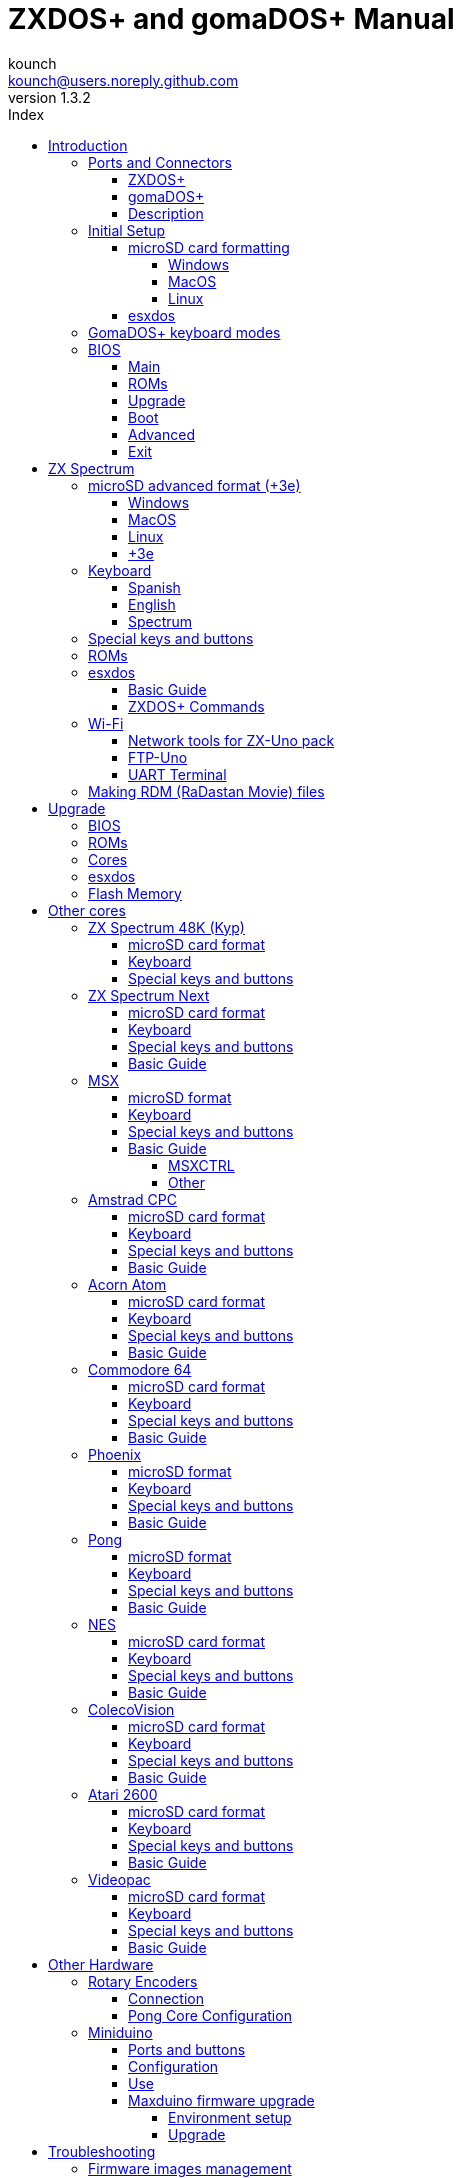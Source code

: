 = ZXDOS+ and gomaDOS+ Manual
:author: kounch
:revnumber: 1.3.2
:doctype: book
:front-cover-image: image:img/portada.jpg[]
:email: kounch@users.noreply.github.com
:Revision: 1.3
:description: English Manual of ZXDOS+ and gomaDOS+
:keywords: Manual, English, ZXDOS+, gomaDOS+
:icons: font
:source-highlighter: rouge
:toc: left
:toc-title: Index
:toclevels: 4

<<<

== Introduction

ZXDOS+ and gomaDOS+ are the continuation of http://zxuno.speccy.org[ZX-Uno] a hardware and software project based on an FPGA board programmed to work like a ZX Spectrum computer, and created by the ZX-Uno team: Superfo, AVillena, McLeod, Quest and Hark0.

Over time, the project has been growing, and now it is possible to install different software configurations (cores) in the flash memory of the FPGA, which work like different systems than the ZX Spectrum, and you can choose to start the ZXDOS+ with the desired configuration among all those installed.

ZXDOS+ and gomaDOS+ official web page is http://zxdos.forofpga.es.

Most of the functions and features of ZXDOS+ and gomaDOS+ are the same, so this document will generally talk about ZXDOS+, indicating the differences with gomaDOS+ where necessary.

<<<

=== Ports and Connectors

==== ZXDOS+

[.text-center] 
image:img/ZXDOSfront.jpg[pdfwidth=90%]

[.text-center] 
image:img/ZXDOSback.jpg[pdfwidth=90%]

<<<

==== gomaDOS+

[.text-center] 
image:img/gomaDosBack.jpg[pdfwidth=70%]

==== Description

[cols=2*] 
|===
|1
|Power Switch
|2
|microSD Card Slot
|3
|JTAG and Joystick
|4
|Audio Out
|5
|Audio In
|6
|RGB/VGA Out
|7
|Power Socket
|8
|Expansion Port
|9
|Left Joystick Port
|10
|Right Joystick Port
|11
|PS/2 Keyboard Port
|12
|PS/2 Mouse Port
|0
|USB (PS/2) Port
|===

<<<

=== Initial Setup

In order to be able to set up and use a ZXDOS+ or gomaDOS+ you need, at least, the following:

- A USB charger or a TV or other device that offers USB power
- VGA cable and monitor
- PS/2 keyboard (in the case of ZXDOS +)

In order to take advantage of its full potential, you may also have:

- A microSD card, not necessarily very large
- PC speakers to connect to the audio output, or a stereo jack cable to two red/white RCA connectors to connect to the TV (this is optional on gomaDOS+, as it has a beeper inside)
- A standard Atari joystick, such as a Megadrive DB9 gamepad (gomadOS+ needs a joystick adapter)
- A PS/2 mouse (USB to PS/2 adapter is needed when using a gomaDOS+)
- An audio cable with a stereo 3.5 mm jack on one side, and both audio channels split into two mono outputs on the other side, if you want to use an audio player and/or recorder, like, for example, a Miniduino (<<#_miniduino,see more info later>>) or a https://en.wikipedia.org/wiki/Cassette_tape[cassette tape] recorder/player. The right sound channel is used as input (EAR) and the left channel can be used as output (MIC).

==== microSD card formatting

In order to use a microSD card, it has to be formmatted with, at least, one FAT16 or FAT32 format (depending on the case, one or the other format is recommended for compatibility with different third-party cores). It must be the first partition if there are more than one, except for the Spectrum core wich can have <<#_microsd_advanced_format_3e,the first partition in +3DOS format, and then the second one in FAT16 or FAT32 format>> to use with a +3e ROM.

[NOTE]
====
FAT16 partitions have a maximum size of 4GB
====

===== Windows

For simple configurations, and cards of the correct size (less than 2GB for FAT16 or less than 32GB for FAT32), you can use https://www.sdcard.org/downloads/formatter/[the official formatting tool of the SD Association ].

For other, more complex, configurations, and depending on operating system version, you may use the command line tool `diskpart` or Windows Disk Managemente GUI.

===== MacOS

For simple configurations, and cards of the correct size (less than 2GB for FAT16 or less than 32GB for FAT32), you can use https://www.sdcard.org/downloads/formatter/[the official formatting tool of the SD Association ] or Disk Utility, which is included with the operating system.

In other case, you should use the command line.

For example, to format a card, shown as `disk6`, with only one FAT16 partition (if the card size is less than 2GB):

[source,shell]
----
diskutil unmountDisk /dev/disk6
diskutil partitionDisk /dev/disk6 MBR "MS-DOS FAT16" ZXDOSPLUS R
----

To split it into two FAT16 partitions of the same size (if the card size is 4GB or less):

[source,shell]
----
diskutil unmountDisk /dev/disk6
diskutil partitionDisk /dev/disk6 MBR "MS-DOS FAT16" ZXDOSPLUS 50% "MS-DOS FAT16" EXTRA 50%
----

To create two FAT 16 partitions (e.g. to use MSX core) and have the rest of space as another FAT32 partition (for cards more than 8GB in size):

[source,shell]
----
diskutil unmountDisk /dev/disk6
diskutil partitionDisk /dev/disk6 MBR %DOS_FAT_16% ZXDOSPLUS 4G %DOS_FAT_16% EXTRA 4G "MS-DOS FAT32" DATA R
sudo newfs_msdos -F 16 -v ZXDOSPLUS -b 4096 -c 128 /dev/rdisk6s1
sudo newfs_msdos -F 16 -v EXTRA -b 4096 -c 128 /dev/rdisk6s2
----

[NOTE]
====
`diskutil` cannot create FAT16 partitions which are bigger than 2G and also format them. That's why, in this example, after only creating the partitions, we have to format them.
====

To create one FAT32 4GB partition (e.g. to use with Amstrad CPC core), and then have the rest of space available as a second FAT32 partition (for cards of more than 4GB):

[source,shell]
----
diskutil unmountDisk /dev/disk6
diskutil partitionDisk /dev/disk6 MBR "MS-DOS FAT32" ZXDOSPLUS 4G "MS-DOS FAT32" EXTRA R
----

===== Linux

There are a lot of tools for Linux that can format and/or partition an SD card (`fdisk`, `parted`, `cfdisk`, `sfdisk` or `GParted` to name a few). It should only be taken into account that the partition scheme must always be MBR, and the first partition (the one that will be used for esxdos) must be primary partition.

<<<

==== esxdos

https://esxdos.org/index.html[esxdos] is a firmware for the DivIDE/DivMMC hardware interfaces (which ZXDOS+ implements). This allows access to storage devices such as a microSD card. It includes commands similar to those of UNIX, although to use them you must precede them with a period, for example `.ls`,` .cd`, `.mv`, etc.

For it to work, it is necessary to include the corresponding files in the first partition of the microSD card.

At the time of writing this document, the version included with ZXDOS+ is 0.8.6, and it can be downloaded from the official website http://www.esxdos.org/files/esxdos086.zip[at this link].

Once downloaded and extracted, you have to copy the directories `BIN`, `SYS` and `TMP`, and all of their content, to the root of first partition of the microSD card. 

If everything has been done correctly, when you turn on the ZXDOS+ Spectrum core, you will see how esxdos detects the card and loads the necessary components to work.

[.text-center] 
image:./img/esxdos.png[pdfwidth=70%]

<<<

It is also recommended to add the specific esxdos commands for ZXDOS+. These can be obtained from the project source page (https://github.com/zxdos/zxuno/tree/master/SD[here], https://github.com/zxdos/zxuno/tree/master/[here] and https://guest:zxuno@svn.zxuno.com/svn/zxuno/software/upgrade[here]), and are as follows:

    back16m
    backzx2
    backzxd
    corebios
    dmaplayw
    esprst
    iwconfig
    joyconf
    keymap
    loadpzx
    playmid
    playrmov
    romsback
    romsupgr
    upgr16m
    upgrzx2
    upgrzxd
    zxuc
    zxunocfg

<<#_zxdos+_commands,It is explained later> what each of them does.

<<<

=== GomaDOS+ keyboard modes

gomaDOS+ keyboard, being similar to the original ZX Spectrum keyboard, lacks some of the existing keys on a modern PC keyboard. The keyboard membrane is connected to an Arduino board, which manages the transformation key presses to PS/2 keyboard protocol. The board is programmed so it can behave in different modes according to your needs.

The default is ZX Spectrum mode. To change to a different mode, you must press `Caps Shift+Symbol Shift+U` and then the key for the desired mode. After doing that, some text is automatically typed, to show the selected mode (for example `.zx` if you press `Caps Shift+Symbol Shift+U` and theno `0`).

This table shows the available modes and activation keys:

[%header,cols=2*] 
|===
|Mode
|Key
|ZX Spectrum
|`0`
|Amstrad CPC
|`1`
|MSX
|`2`
|Commodore 64
|`3`
|Atari 800XL
|`4`
|BBC Micro
|`5`
|Acorn Electron
|`6`
|Apple (I and II)
|`7`
|Commodore VIC 20
|`8`
|PC XT
|`9`
|Oric Atmos
|`A`
|SAM Coupé
|`B`
|Jupiter ACE
|`C`
|===

<<<

ZX Spectrum mode key assignment, with the corresponding keypress when used simultaneouly with `Caps Shift+Symbol Shift`:

[cols=10*] 
|===
^|**1**
^|**2**
^|**3**
^|**4**
^|**5**
^|**6**
^|**7**
^|**8**
^|**9**
^|**0**
^|`F1`
^|`F2`
^|`F3`
^|`F4`
^|`F5`
^|`F6`
^|`F7`
^|`F8`
^|`F9`
^|`F1`
^|**Q**
^|**W**
^|**E**
^|**R**
^|**T**
^|**Y**
^|**U**
^|**I**
^|**O**
^|**P**
^|`F11`
^|`F12`
^|
^|
^|
^|
^|`Mode`
^|
^|
^|
^|**A**
^|**S**
^|**D**
^|**F**
^|**G**
^|**H**
^|**J**
^|**K**
^|**L**
^|**Enter**
^|
^|
^|
^|
^|`ScrLk`
^|
^|
^|
^|
^|
^|**CShift**
^|**Z**
^|**X**
^|**C**
^|**V**
^|**B**
^|**N**
^|**M**
^|**SShift**
^|**Space**
^|
^|
^|`Save`
^|
^|`Vers`
^|`hRes`
^|`sRes`
^|
^|
^|
|===

Where:

- `ScrLk`: `Scroll Lock` changes betweein composite and VGA video mode (on Next Core, you must use `Caps Shift+Symbol Shift+2` or`F2` instead)
- `Save`: Sets the current mode as the default one
- `Vers`: Shows (types) current firmware version
- `hRes`: Hard Reset
- `sRes`: Soft Reset

<<<

The full list of key combinations (and compatible modes) is as follows:

[%header,cols=3*] 
|===
|Caps S.+Symbol S.
|Mode
|Action
|1
|All
|`F1`
|2
|All
|`F2`
|3
|All
|`F3`
|4
|All
|`F4`
|5
|All
|`F5`
|6
|All
|`F6`
|7
|All
|`F7`
|8
|All
|`F8`
|9
|All
|`F9`
|0
|All
|`F10`
|Q
|All
|`F11`
|W
|All
|`F12`
|S
|C64
|`Ctrl+F12`
|E
|Acorn/CPC
|`PgUp`
|R
|Acorn
|`PgDown`
|U
|All
|`Mode`
|G
|ZX/MSX/C64
|`ScrLk`
|X
|All
|`Save`
|C
|PC
|`OPQA`
|V
|All
|`Version`
|B
|ZX
|`Ctrl+Alt+Bcksp`
|N
|ZX
|`Ctrl+Alt+Supr`
|===

<<<

=== BIOS

Pressing the `F2` key (`Caps Shift+1` on gomaDOS+) during boot will access the BIOS setup. The BIOS firmware is the first program that runs when the ZXDOS+ is turned on. The main purpose of BIOS is to start and test the hardware and load one of the installed cores.

Using left and right cursor keys (`Caps Shift+5` and `Caps Shift+8` on gomaDOS+), you can navigate through the BIOS setup screens. With up and down keys (`Caps Shift+7` and `Caps Shift+6` on gomaDOS+) you can choose the different elements of each screen and, with the `Enter` key, it is possible to activate and choose the options for each of these. `Esc` key (`Caps Shift+Espacio` ongomaDOS+) is used to close open option windows without applying any action.

==== Main

[.text-center] 
image:img/bios.png[pdfwidth=70%]

In the first configuration screen, in addition to being able to run several tests, you can define the default behavior for the following:

- Boot Timer: Sets how long the boot screen is available (or hiding it completely)
- Check CRC: Check ROM integrity when loading (more secure) or bypassing it (faster)
- Keyboard
- Timing: ULA Behaviour (48K, 128K, Pentagon Modes)
- Contended
- DivMMC
- DivMMC NMI Support
- New Graphic Modes Support (ULAPlus, Timex, Radastan)

More technical information can be found on http://www.zxuno.com/wiki/index.php/ZX_Spectrum[de ZX-Uno Wiki].

==== ROMs

[.text-center] 
image:img/bios2.png[pdfwidth=70%]

The second screen shows the installed ZX Spectrum ROMs. You can reorder (Move Up, Move Down), rename or delete each of them, as well as choose the one that will be loaded by default at startup (Set Active ).

==== Upgrade

[.text-center] 
image:img/bios3.png[pdfwidth=70%]

_Upgrade_ screen is used to perform the different updates of the Flash memory content: esxdos, BIOS, Cores, etc. (see <<#_updates,the section corresponding to updates>> for more information).

<<<

==== Boot

[.text-center] 
image:img/bios4.png[pdfwidth=70%]

In the _Boot_ screen you can choose which one of the installed cores is loaded by default at startup.

<<<

==== Advanced

[.text-center] 
image:img/bios5.png[pdfwidth=70%]

The Advanced configuration screen is used to edit the following settings:

- Keyboard layout (Keyb Layout): See <<#_keyboard,the corresponding section>> for more information)
- Joystick behavior when emulated with the numeric keypad (Joy Keypad): Kempston, Sinclair Joystick 1, Sinclair Joystick 2, Protek or Fuller
- Behavior of a joystick connected to the port (Joy DB9): Kempston, Sinclair Joystick 1, Sinclair Joystick 2, Protek, Fuller or simulate the keys `Q`,` A`, `O`,` P`, `Space` and `M`
- Video output: PAL, NTSC or VGA
- Scanline simulation: Enabled Disabled
- VGA horizontal frequency: 50, 51, etc.
- CPU speed: Normal (1x) or accelerated (2X, 3X, etc.)
- Csync: Spectrum or PAL

<<<

==== Exit

[.text-center] 
image:img/bios6.png[pdfwidth=70%]

Finally, from the last screen you can:

- Exit BIOS configuration saving changes
- Discard changes and exit
- Save changes without exiting
- Discard Changes

== ZX Spectrum

The main core is the one implementing a ZX Spectrum computer. This core is special, and it cannot be substituted for another that is not a ZX Spectrum, since the ZXDOS+ uses it for its operation.

These are some of its main characteristics:

- ZX Spectrum 48K, 128K, Pentagon and Chloe 280SE implementation
- ULA with ULAplus, Timex and Radastan modes (including hardware scroll and selectable palette group)
- Ability to disable memory contention (for Pentagon 128 compatibility)
- Ability to choose the keyboard behavior (issue 2 or issue 3)
- Possibility to choose the timing of the ULA (48K, 128K or Pentagon)
- Control of screen framing, configurable for type of timing, and possibility to choose between original Spectrum synchronisms or progressive PAL standard.
- Timex horizontal MMU support with HOME, DOC and EXT banks in RAM.
- Programmable raster interruption in line number, for any TV line.
- Possibility of activating/deactivating memory bank management registers, for better compatibility with each implemented model
- Ability to activate / deactivate the devices incorporated into the core to improve compatibility with certain programs
- ZXMMC support for + 3e and DIVMMC support for esxdos and compatible firmwares
- Turbo Sound support
- SpecDrum support
- Each channel A, B, C of the two AY-3-8912, beeper and SpecDrum chips can be directed to the left, right, both or neither outputs, allowing the implementation of configurations such as ACB, ABC, etc.
- Real joystick and keyboard joystick support with Kempston, Sinclair 1 and 2, Cursor, Fuller and QAOPSpcM protocol.
- Turbo mode support at 7MHz, 14MHz, 28MHz
- Keyboard support (PS/2 protocol) and user-configurable mapping from within Spectrum itself.
- PS/2 mouse support emulating the Kempston Mouse protocol.
- Possibility of video output in composite video mode, RGB 15kHz, or VGA.
- User selectable vertical refresh rate to improve compatibility with VGA monitors.
- Multicore boot support: from the Spectrum you can select an address of the SPI Flash and the FPGA will load a core from there.

<<<<

=== microSD advanced format (+3e)

ZX Spectrum +3e is one ROM that can be used with ZX Spectrum core. This is an improved Sinclair ZX Spectrum +3, wich can use hard disks or memory cards.

+3e uses its own partition format (called IDEDOS), to split de hard disk into several partitions to store data. ROM version 1.28 and later can share IDEDOS partitions with MBR partitions. In other case, you must reserve the whole card for IDEDOS partitions.

[WARNING]
====
The following partition scheme can only be used with ZX Spectrum core.
====

[TIP]
====
Each partition in IDEDOS can be between 1 and 16 Megabytes (1 million bytes) in size, and each disk can have between 1 and 65535 partitions. This means that the maximum space used in a card is about 1GB.
====

This is one method to split a card into two or three parts, with the first partition IDEDOS (1GB), the second one FAT16 (4GB) and the third one FAT32 (using the remaining space in the card).

exsdos and other programs can be installed into the second partition <<#_esxdos,as explained earlier>>.

==== Windows

You can use Windows Disk Management utility. The steps are:

. Remove all partitions from the card

. Create a new extended partition, using the desired space for IDEDOS

. Create a primary partition, 4GB in size, and format as FAT16

. Optionally, create another primary partition using the remaining space and format as FAT32

==== MacOS

You will have to use the command line. The first task is to find out which device is the disk to format:

[source,shell]
----
diskutil list
----

For this example, it will be disk 6:

[source]
----
(...)
/dev/disk6 (external, physical):
   #:                       TYPE NAME                    SIZE       IDENTIFIER
   0:     FDisk_partition_scheme                        *15.9 GB    disk6
   1:                 DOS_FAT_32 UNKNOWN                 15.9 GB    disk6s1
----

<<<<

Instruction steps:

. Unmount the disk and edit the partition sceme (the second step requires admin privileges):

[source,shell]
----
diskutil unmountDisk /dev/disk6
sudo fdisk -e /dev/rdisk6
----

[source]
----
fdisk: could not open MBR file /usr/standalone/i386/boot0: No such file or directory
Enter 'help' for information
fdisk: 1> erase
fdisk:*1> edit 1
Partition id ('0' to disable)  [0 - FF]: [0] (? for help) 7F
Do you wish to edit in CHS mode? [n] 
Partition offset [0 - 31116288]: [63] 128
Partition size [1 - 31116287]: [31116287] 2017152

fdisk:*1> edit 2
Partition id ('0' to disable)  [0 - FF]: [0] (? for help) 0E
Do you wish to edit in CHS mode? [n] 
Partition offset [0 - 31116288]: [2017280]  
Partition size [1 - 29099135]: [29099135] 7812504

fdisk:*1> flag 2

fdisk:*1> edit 3
Partition id ('0' to disable)  [0 - FF]: [0] (? for help) 0B
Do you wish to edit in CHS mode? [n] 
Partition offset [0 - 31116288]: [9829784] 
Partition size [1 - 21286504]: [21286504] 

fdisk:*1> print
         Starting       Ending
 #: id  cyl  hd sec -  cyl  hd sec [     start -       size]
------------------------------------------------------------------------
 1: 7F 1023 254  63 - 1023 254  63 [       128 -    2017152] <Unknown ID>
 2: 0E 1023 254  63 - 1023 254  63 [   2017280 -    7812504] DOS FAT-16  
 3: 0B 1023 254  63 - 1023 254  63 [   9829784 -   21286504] Win95 FAT-32
 4: 00    0   0   0 -    0   0   0 [         0 -          0] unused  

fdisk:*1> write
fdisk: 1> quit
----

[start=2]
. Format the FAT partitions (admin privileges required)

[source,shell]
----
diskutil unmountDisk /dev/disk6
sudo newfs_msdos -F 16 -v ZXDOSPLUS -b 4096 -c 128 /dev/rdisk6s2
sudo newfs_msdos -F 32 -v EXTRA -b 4096 -c 128 /dev/rdisk6s3
----

[start=3]
. Confirm that the new partition scheme has been applied:

[source,shell]
----
diskutil list
----

[source]
----
(...)
/dev/disk6 (external, physical):
   #:                       TYPE NAME                    SIZE       IDENTIFIER
   0:     FDisk_partition_scheme                        *15.9 GB    disk6
   1:                       0x7F                         1.0 GB     disk6s1
   2:             Windows_FAT_16 ZXDOSPLUS               4.0 GB     disk6s2
   3:                 DOS_FAT_32 EXTRA                   10.9 GB    disk6s3
----

==== Linux

You can use the command line. First, find out the device to erase:

[source,shell]
----
lsblk
----

For this example, it will be `sdc`:

[source]
----
NAME         MAJ:MIN RM  SIZE RO TYPE MOUNTPOINT
(..)
sdc          179:0    0 15,8G  0 disk 
└─sdc1       179:1    0 15,8G  0 part 
----

<<<<

Instructions:

. Verify that the disk isn't mounted and edit the partition scheme (this step requires root privileges):

[source,shell]
----
sudo fdisk -e /dev/sdc
----

[source]
----
Enter 'help' for information
fdisk: 1> erase
fdisk:*1> edit 1
Partition id ('0' to disable)  [0 - FF]: [0] (? for help) 7F
Do you wish to edit in CHS mode? [n] 
Partition offset [0 - 31116288]: [63] 128
Partition size [1 - 31116287]: [31116287] 2017152

fdisk:*1> edit 2
Partition id ('0' to disable)  [0 - FF]: [0] (? for help) 0E
Do you wish to edit in CHS mode? [n] 
Partition offset [0 - 31116288]: [2017280]  
Partition size [1 - 29099135]: [29099135] 7812504

fdisk:*1> flag 2

fdisk:*1> edit 3
Partition id ('0' to disable)  [0 - FF]: [0] (? for help) 0B
Do you wish to edit in CHS mode? [n] 
Partition offset [0 - 31116288]: [9829784] 
Partition size [1 - 21286504]: [21286504] 

fdisk:*1> print
         Starting       Ending
 #: id  cyl  hd sec -  cyl  hd sec [     start -       size]
------------------------------------------------------------------------
 1: 7F 1023 254  63 - 1023 254  63 [       128 -    2017152] <Unknown ID>
 2: 0E 1023 254  63 - 1023 254  63 [   2017280 -    7812504] DOS FAT-16  
 3: 0B 1023 254  63 - 1023 254  63 [   9829784 -   21286504] Win95 FAT-32
 4: 00    0   0   0 -    0   0   0 [         0 -          0] unused  

fdisk:*1> write
fdisk: 1> quit
----

[start=2]
. Format both FAT partitions (requires root privileges)

[source,shell]
----
sudo mkfs.fat -F 16 /dev/sdc2
sudo mkfs.fat -F 32 /dev/sdc3
----

<<<<

[start=3]
. Confirm that the partition scheme has been changed:

[source,shell]
----
lsblk
----

[source]
----
NAME      MAJ:MIN RM  SIZE RO TYPE MOUNTPOINT
(...)
sda      179:0    0 15,8G  0 disk 
├─sda1   179:1    0    1G  0 part 
├─sda2   179:2    0    4G  0 part 
├─sda3   179:3    0 10,8G  0 part 
----

==== +3e

Once the microSD card is ready to use, you can start Spectrum core with a +3e ROM and format the IDEDOS part.

The first step is determine the disk geometry. With the cart inserted into the ZXDOS+, type the command:

[source,basic]
----
CAT TAB
----

This will give a result showing the number of https://en.wikipedia.org/wiki/Cylinder-head-sector[cylinders, heads and sectors].

Whith this info, we estimate the size of our partition, using cylinders. For example, if the number of cylinders is 32768, and we want to use 1GB of a 16GB card, the number of cylinders needes would be 32768/16=2048. This way, the IDEDOS partition can be formatted using that number:

[source,basic]
----
FORMAT TO 0,100,2048
----

The first value (`0`) is the drive to use (the first one), the second value is the maximum number of IDEDOS partitions, and the third one yis the number of cylinders to use.

Once formatted, you can create new partitions. For example, to create a 16MB partition with the name "Software", another 4GB partition named "Swap" (to use as swap) and another one name "Utils", 8MB in size:

[source,basic]
----
NEW DATA "Software",16
NEW EXP "Swap1",4
NEW DATA "Utils",8
----

For more information about the different +3e disk commands , you can check https://worldofspectrum.org/zxplus3e/index.html[this page at World of Spectrum].

<<<

=== Keyboard

The keyboard map (physical keys of the keyboard assignment to the keystrokes that are presented to the different cores) is changed using the `Advanced` menu of the BIOS. There are three different maps to choose from: Spanish (default), English, and Spectrum (advanced).

You can also change it using the `keymap` utility. Inside `/bin` you have to create a directory named `keymaps` and copy inside the keyboard map files that you want to use. For example, to switch to the US map you have to write `.keymap us` from esxdos.

For the map to be preserved after a master reset, it has to be selected as `Default` in the BIOS.

For more information, see http://www.zxuno.com/forum/viewtopic.php?f=37&t=208[this message in the ZX-Uno forum].

==== Spanish

[.text-center] 
image:./img/keyboardEsp.png[pdfwidth=70%]

==== English

[.text-center] 
image:./img/keyboardEng.png[pdfwidth=70%]

==== Spectrum   

[.text-center] 
image:./img/keyboardAV.png[pdfwidth=70%]

<<<

=== Special keys and buttons

The following gomaDOS+ key combinations are in `ZX` keyboard mode. Please check <<#_gomados_keyboard_modes,the corresponding section>> for more information. You can also use `PC XT` keyboard mode combinations (like `Caps Shift+Symbol Shift+2` instead of `Caps Shift+1`).

Special keys which can be used during startup:

- `F2` (`Caps Shift+1` on gomaDOS+) Enter BIOS setup
- `Caps Lock` or `Cursor down` (`Caps Shift+2 on gomaDOS+): Core selection menu
- `Esc` (`Caps Shift+Space` on gomaDOS+): ZX Spectrum core ROM selection menu
- `R`: Loads the Spectrum core ROM in "real" mode, disabling esxdos, new graphics modes, etc.
- `/` (numeric keyboard, `Symbol Shift+V` on gomaDOS+): Load the default ZX Spectrum core ROM in "root" mode
- Number from `1` to `9`: Load the core in the flash location corresponding to that number

Special keys that can be used while running the main core (ZX Spectrum):

- `Esc` (`Caps Shift+Space` on gomaDOS+): BREAK
- `F2` (`Caps Shift+1` on gomaDOS+): Edit
- `F5` (`Caps Shift+Symbol Shift+5` on gomaDOS+): NMI
- `F7` (`Caps Shift+Symbol Shift+7` on gomaDOS+): Play or pause when playing .PZX files
- `F8` (`Caps Shift+Symbol Shift+8` on gomaDOS+): Rewind .PZX file to the previous mark
- `F10` (`Caps Shift+9` on gomaDOS+): Graph
- `F12` (`Caps Shift+Symbol Shift+W` on gomaDOS+): Turbo Boost. Speeds up CPU to 28MHz while pressed (beginnig with core EXP27).
- `Ctrl+Alt+Backspace` (`Caps Shift+Symbol Shift+B` on gomaDOS+): Hard reset. Backspace is the delete key, located in the top-right portion of the keyboard, above `Enter`.
- `Ctrl+Alt+Supr` (`Caps Shift+Symbol Shift+N` on gomaDOS+): Soft reset.
- `Scroll Lock` (`Caps Shift+Symbol Shift+G` on gomaDOS+): Switches between compositve and VGA video modes.

<<<

=== ROMs

The ZX Spectrum core has can be initialized using different ROM versions (48K, 128K, Plus 2, etc.). These are stored in the flash memory of the ZXDOS+, and you can choose which one to load by pressing the `Esc` key during boot. You can also define the ROM that you want to load by default using the BIOS setup.

See the <<#_roms_3,updates section>> for more information on how to expand or modify the ROMs stored in flash memory.

<<<

=== esxdos

==== Basic Guide

There are two different kind of esxdos commands, the so-called "DOT" commands, which, as the name suggests, begin with a period, and the commands that are extensions to the existing ones in BASIC.

The main "DOT" commands are the following:

- `128`: Para enter 128K mode from within 48K mode
- `cd`: Change current working directory
- `chmod`: Change file attributes
- `cp`: Copy a file
- `divideo`: Play a DivIDEo (.DVO) video file
- `drives`: Show currently available drives
- `dskprobe`: Utility which shows low level content of an storage device
- `dumpmem`: Can dump RAM memory content to a file
- `file`: Tries to recognize the type of data contained in a file (like the UNIX command)
- `gramon`: Monitor to search graphics, sprites, fonts, etc. in RAM memory
- `hexdump`: Shows the contents of a file using hexadecimal notation
- `hexview`: Allow to see and navigate through the contents os a file using hexadecimal notation
- `launcher`: Creates a shortcut (launcher) to open directly a TAP file
- `ls`: Show the content of a directory
- `lstap`: Show the content of a .TAP file
- `mkdir`: Create a directory
- `mktrd`: Create a .TRD disk file
- `more`: Show the content of a text file
- `mv`: Move a file
- `partinfo`: Show partition information of an storage device
- `playpt3`: Play .PT3 music file
- `playsqt`: Play .SQT music file
- `playstc`: Play .STC music file
- `playtfm`: Play .TFC music file
- `playwav`: Play .WAV audio file
- `rm`: Remove a file or a directory
- `snapload`: Load snapshot file
- `speakcz`: Reads text aloud using czech pronunciation
- `tapein`: Mounts a .TAP file so that it can be used then from BASIC using LOAD sentence
- `tapeout`: Mount a .TAP file so that it can be used then from BASIC using SAVE sentence
- `vdisk`: Mount a .TRD disk file to use with the TR-DOS environment (once all the drives have been mounted, you can enter TR-DOS emulation by typing: `RANDOMIZE USR 15616`)

Some BASIC extended commands are:

- `GO TO` to change the current drive and/or directory (e.g.: `GO TO hd1` or `GO TO hd0"games"`)
- `CAT` to show the content of a drive
- `LOAD` to lad a file from a drive (BASIC Program, SCREEN, CODE, etc. for example `LOAD *"Screen.scr" SCREEN$`)
- `SAVE` to save data in a file (e.g: `SAVE *"Program.bas"`)
- `ERASE` to delete a file

In addition, esxdos also has an NMI manager, an application that loads when NMI (F5) is pressed, and lets you browse the microSD card and load easily files (TAP, Z80, TRD, etc.). Pressing the "H" key invokes a help screen, which shows all the available keys.

[NOTE]
====
The esxdos manager shows file and directory entries in the order stored in the internal FAT table, and not alphabetically. If you want to see them ordered, yo have to reorder the microSD card structure with a utility like Fat Sorter for Windows, https://fatsort.sourceforge.io/[FATsort] for Linux and MacOS, https://www.luisrios.eti.br/public/en_us/projects/yafs/[YAFS], http://www.trustfm.net/software/utilities/SDSorter.phpp[SDSorter] or other.
====

<<<

==== ZXDOS+ Commands

As explained in the installation part, there are a series of commands that are exclusive to ZXDOS+:

- `back16m`: Dumps to a `FLASH.ZX1` file, in the root directory of the SD card, the contents of a 16 Meg SPI Flash memory. It must be run while using a "root" mode ROM. After finishing, it is necessary to execute the command `.ls` so that the cache is written to the card
- `backzx2` or `backzxd`: Creates a `FLASH.ZX2` o `FLASH.ZXD` file, in the root directory of the SD card, with the contents of a 32 Meg SPI Flash memory. It must be run while using a "root" mode ROM.After finishing its execution, you must execute the command `.ls` to finish recording the cache on the microSD card. If not, the length of the file will be wrongly set to 0
- `corebios`: To upddate simultaneously ZX Spectrum core and BIOS
- `dmaplayw`: Plays .WAV file, which has to be 8 bits, unsigned y mand sampled at 15625 Hz
- `esprst`: Resets the WiFi ESP8266(ESP-12) module
- `iwconfig`: To configure the WiFi module
- `joyconf`: Configuration and tests for keyboard and DB joysticks
- `keymap`: Used to load a different keyboard map definition
- `loadpzx`: To load a .PZX tape file
- `playmid`: Plays .MID music files using the MIDI addon
- `playrmov`: Plays <<#_making_rdm_radastan_movie_files,radastanian format video files `.RDM`)>>. This command does not work on 48K mode.
- `romsback`: Dumps to a RomPack File named `ROMS.ZX1`, in the root directory of the microSD card, all ZX Spectrum core ROMS which are stored in SPI flash memory. It must be run while using a "root" mode ROM. Only works correctly on ZX-Uno and ZXDOS (do not use on ZXDOS+ or gomaDOS+).
- `romsupgr`: Load from a RomPack filel named `ROMS.ZX1`, in the root directory of the microSD card, all ZX Spectrum core ROMS into SPI flash memory. It must be run while using a "root" mode ROM
- `upgr16m`: Load the content of a `FLASH.ZX1` file, in the root directory of the microSD card, to a 16 Meg SPI Flash memory. It must be run while using a "root" mode ROM
- `upgrzx2` or `upgrzxd`: Write the content of a `FLASH.ZX2` o `FLASH.ZXD` file, in the root directory of the microSD card, to a 32 Meg SPI Flash memory. It must be run while using a "root" mode ROM.
- `zxuc`: Utility to configure al options of BIOS, which also can be stored in the microSD in configuration files that can be loaded later
- `zxunocfg`: Configuration utillity for certain features of ZX-Uno such as timings, contention, keyboard type, CPU speed, video type or vertical frequency

<<<

=== Wi-Fi

Each gomaDOS+, and some models of ZXDOS+, include inside an ESP-12 module with an https://es.wikipedia.org/wiki/ESP8266[ESP8266] Wi-Fi chip, that can be easily used with a ZX Spectrum core (e.g., EXP27 160820 core) which has synthesized an https://es.wikipedia.org/wiki/Universal_Asynchronous_Receiver-Transmitter[UART] device, that allows communication with the module.

There are two "DOT" commands for configuring software access to the module. Then can be downloaded from https://github.com/zxdos/zxuno/tree/master/utils[GitHub official repository]:

- `esprst`, which restarts the module
- `iwconfig`, to register the Wi-Fi network name (SSID) and password, keeping them in the file `/sys/config/iw.cfg`.

For example:
[source,shell]
----
.iwconfig mywifi mypassword
----

==== Network tools for ZX-Uno pack

These are programs, developed by Nihirash and that are available to https://nihirash.net/network-tools-for-zx-uno-pack/[download] https://nihirash.net/ugophy-1-0-and-nettools-for-zx-spectrum/#more-71[from his web].

- `netman`: Utility to configure the ESP Wi-Fi chip for other programs from Nihirash. Does not work in 48K mode
- `uGophy`: https://es.wikipedia.org/wiki/Gopher[Gopher] client. Does not work in 48K mode
- `irc`: https://en.wikipedia.org/wiki/Internet_Relay_Chat[Internet Relay Chat] client. Works better at 14 Mhz
- `wget`: Utility to download files with HTTP (does not work with HTTPS)
- `platoUNO`: https://es.wikipedia.org/wiki/Programmed_Logic_Automated_Teaching_Operations[PLATO] client. Also works better at 14 Mhz. For more information about PLATO, check https://www.irata.online/#about[IRATA.ONLINE] web

==== FTP-Uno

FTP cliente developed by Yombo, available https://github.com/yomboprime/FTP_Uno[at GitHub].

Configuration steps:

. Edit `FTP.CFG` file with all the required information (SSID and password, FTP server, etc.)
. Copy `FTP.CFG` inside `/SYS/CONFIG/` in microSD card
. Also copy `ftpUno.tap` to any place in the card
. Start up ZXDOS+ y load the tape file `ftpUno.tap`

<<<

==== UART Terminal

Program example included with https://github.com/yomboprime/ZXYLib[ZXYLib] C library, developed by yombo, that let's you send directly typed characters using the UART, and also see the result. Available to download https://github.com/yomboprime/ZXYLib/raw/master/UARTTERM.tap[at this link].

Once the file `UARTTERM.tap` is in the card and loaded, you can type several specific commands for ESP8266 chip. For example:

- `AT`. To check if ther is communication. `OK` would be the result if everything is fine
- `AT+RST`. To restart the chip. Exactly what <<#_wi_fi,`esprst`>> command does
- `AT+GMR`. To see some information, like firmware version, etc.
- `AT+CWMODE_CUR=1`. Put temporarily the chip into Wi-Fi client mode, until next restart
- `AT+CWMODE_DEF=1`. Put temporarily the chip into Wi-Fi client mode, and save it as default
- `AT+CWJAP_CUR="<WiFiNetwork>","<WiFiPassword>"`, where `<WiFiNetwork>` Wi-Fi ID of the network to connect to, and `<WiFiPassword>` the access password, connects temporarily to that network
- `AT+CWJAP_DEF="<WiFiNetwork>","<WiFiPassword>"`, connects to the network, and saves the settings as default in the chip flash memory
- `AT+CWAUTOCONN=1` sets the chip to connect automatically on boot to the default network (`AT+CWAUTOCONN=0` disables it)

You can see all the available commands reading the https://www.espressif.com/sites/default/files/documentation/4a-esp8266_at_instruction_set_en.pdf[official documentation].

<<<

=== Making RDM (RaDastan Movie) files

The `PLAYRMOV` "DOT" command plays radastanian format video files. To convert your own videos, you need `makevideoradas`, a utility that is available at http://svn.zxuno.com/svn/zxuno/software/modo_radastan/videos_radastanianos/[SVN repository]. 

If using Windows, there is already an executable file (`makevideoras.exe`). For Linux or MacOS, you must have installed command line developer utilities in order to compile an executable

[source,shell]
----
gcc makevideoradas.c -o makevideoradas
----

Apart from `makevdideoradas`, you need another two tools: https://ffmpeg.org[`ffmpeg`] and https://imagemagick.org/index.php[`imagemagick`]. These can be installed with a package manager (`apt`, `yum`, `pacmam`, `brew`, etc.) or downloading the source code and compiling.

Now, the first step to convert our video (for example `myvideo.mp4`), is exporting the frames as 128x96 pixel BMP image files. We create a temporary file  (`img` for this example), to store them.

[source,shell]
----
mkdir img
(...)/ffmpeg -i myvideo.mp4 -vf "scale=128:96,fps=25" -start_number 0 img/output%05d.bmp
----

Now we transform the `BMP` files to 16 colours (v3) `BMP` files.

[source,shell]
----
(...)/magick mogrify -colors 16 -format bmp -define bmp:format=bmp3 img/*.bmp
----

Finally, we assemble the `.RDM` file (in this example `myvideo.rdm`) and cleanup the temporary files and directory.

[source,shell]
----
(...)/makevideoradas img/output
mv img/output.rdm ../myvideo.rdm
rm -rf img
----

There is more information about all this process at https://www.zonadepruebas.com/viewtopic.php?t=4796&start=110[this thread in Zona de Pruebas forums].

<<<

== Upgrade 

=== BIOS

To update the BIOS, a file named `FIRMWARE.ZX2` (for a ZXDOS+ with an FPGA LX16 board) or `FIRMWARE.ZXD` (for a ZXDOS+ with an FPGA LX25 board) must be obtained. The latest version of the firmware files can be downloaded from https://github.com/zxdos/zxuno/tree/master/firmware[the official repository]

[WARNING]
====
Updating the firmware (BIOS) is delicate. It should not be done if it is not necessary. If doing so, ensure that the ZXDOS+ has uninterrupted power (such as a UPS or a laptop USB with battery).
====

Copy the file to the root of the MicroSD card, turn on and press `F2` to enter BIOS, select `Upgrade`, choose __"Upgrade BIOS for ZX"__, and then __"SDfile"__. The system will read the file `FIRMWARE...` and notify when finished.

=== ROMs

The flash memory of a ZXDOS+ has reserved 64 slots, 16K each, to store ZX Spectrum ROM images. Thus, an original ZX Spectrum ROM (16K) will take one slot, a ZX Spectrum 128K ROM (32K) will be two slots, and a ZX Spectrum +2A ROM (64K) will need 4 slots.

You can add a new ROM pressing the key `N` at the BIOS <<#_roms,ROMs screen>>, connecting an audio cable to the board, and playing a ROM audio tape. ROM audio tapes can be made from a `.tap` file built with the `GenRom` utility, available at https://github.com/zxdos/zxuno/tree/master/modflash[ZX-Uno Code Repository].

To update at once all the ROMs installed for ZX Spectrum, a RomPack file named `ROMS.ZX1` must be obtained, which must be copied to the MicroSD card. Boot the ZXDOS+ using a "rooted" ROM, and then just enter the command `.romsupgr`. This will burn all the ROMs, which will be available for use.

[WARNING]
====
At this moment, `romsupgr`, only works correctly with RomPack files using a maximum of 35 slots.
====

[NOTE]
====
Remember that if the ZXDOS+ is started by pressing the `/` key (on the numeric keyboard, `Symbol Shift+V` in gomaDOS+), then the default ROM of the ZX Spectrum core will be loaded in" root "mode.
====

To do the opposite process (save the ROMs in a RomPack file named `ROMS.ZX1`), you can use the` .romsback` command.

[WARNING]
====
At this moment, `romsback`, only stores correctly the first 35 used slots.
====

RomPack files can be easily edited with the http: // guest: zxuno@svn.zxuno.comsvn/zxuno/software/ZX1RomPack/[ZX1RomPack] utility. Although it is a Windows program, it works perfectly, for example using https://www.winehq.org[Wine] or similar programs, either on MacOS or Linux.

=== Cores

There are a number of available spaces where you can store cores (the number depends on the size of the SPI Flash of the ZXDOS+ model), the first space being reserved for the main ZX Spectrum (this does not prevent having more ZX Spectrum cores in other space as well of the first).

Official cores are https://github.com/zxdos/zxdos-plus/tree/master/cores[available to download] from GitHub repository.

To update or install a new core there are several possibilities. 

The easiest way is to obtain the latest version of the file that defines the core, which will be a file that must be named `COREnn.ZX2` (for a ZXDOS + with an FPGA LX16 board) or `COREnn.ZXD` (for a ZXDOS + with an LX25 board), where `nn` is the slot number where to install (for example `CORE2.ZX2` or `CORE2.ZXD` for slot 2).

[NOTE]
====
Starting with BIOS version 0.80, files are named using the `COREXXy.ZXn` convention where XX _always_ is a two-digit number. Thus, an old `CORE4.ZXD` file has to be renamed as `CORE04.ZXD`. The `y` part of the name is ignored, so longer and more descriptive names can be used (such as `CORE04_example.ZXD`).
====

Copy the file to the root of the microSD card, turn on and press `F2` to enter BIOS. Choose `Upgrade`, select the row corresponding to the chosen core number (for example, 2 - just after Spectrum), press enter and then __" SD file "__. The system will read the file `COREnn ..` and warn when it is updated, although first it will ask for the name (to be shown in the list to choose from at startup and in the BIOS list).

[WARNING]
====
The ZX Spectrum core update is exactly the same as other cores, but instead of the name `CORE1.ZX2` or `CORE1.ZXD`, it has to be a file named `SPECTRUM.ZX2` or `SPECTRUM.ZXD`.
====

=== esxdos

To update esxdos to a new version, the distribution must be obtained from http://www.esxdos.org[the official website].

Once downloaded and extracted, the contents of `BIN` and `SYS` directories have to be copied to the root of the card, merging the existing ones (to preserve the exclusive ZXDOS+ commands).

Copy `ESXMMC.BIN` (or `ESXMMC.ROM`, depending on version) to the root of the microSD card.

Start ZXDOS + with the card inserted and press `F2` to access BIOS setup. Select the `Upgrade` menu and choose __"Upgrade esxdos for ZX"__. In the dialog that appears choose __"SD file"__ and, when it asks __"Load from SD"__ answer __"Yes"__ to the question __"Are you sure?"__. The content of the file `ESXDOS...` will be read, written to the flash storage and you will be notified when it is updated.

Do a Hard-reset, or turn it off and on.

If everything has been done correctly, when you turn on the ZXDOS+ you will see how esxdos detects the card and loads the necessary components to work, showing the new version at the top.

=== Flash Memory

You also can update all the FPGA flash memory. At this moment, from the BIOS you can only use 16MiB image files. To use a 32MiB image, you must use <<#_esxdos,esxdos>> `UPGRZX2` or `UPGRZXD` command and a file named `FLASH.ZX2` or `FLASH.ZXD`.

Copy the image file (16MiB) `FLASH.ZXD` to the root of the microSD card.

Turn on the ZXDOS+ and press the `F2` key (`Caps Shift+1` on gomaDOS+) during boot to access the BIOS setup. Select the menu `Upgrade` and then choos the option __"Upgrade flash from SD"__. Press Enter, choose `Yes`, and press Enter again to start the Flash writing process.

Do a Hard-Reset or turn of and on again.

[WARNING]
====
This process can't be undone, and it will replace all the previously installed cores, the BIOS, the ZX Spectrum ROMs and their configuration with the data in the image file. 
====

<<<

== Other cores

=== ZX Spectrum 48K (Kyp)

https://github.com/Kyp069/zx48.zxdosplus/releases/[Alternative core], whose objective is to be the most accurate implementation in timings, memory contention, etc.

Main features:

- Only working on RGB (no VGA)
- Specdrum
- Turbosound (two AY chips) with mix selection ACB/ABC
- DivMMC with esxdos 0.8.8
- Kempston joystick in port 1

==== microSD card format

You need a microSD card with the first partition formatted as FAT16 or FAT32, and inside, the standard esxDOS 0.8.8 (see <<#_esxdos,esxdos corresponding section>> for more info).

==== Keyboard
 
==== Special keys and buttons

While the core is running:

- `Esc` (`Caps Shift+Space` on gomaDOS+): BREAK
- `F5` (`Caps Shift+Symbol Shift+5` on gomaDOS+): NMI
- `F8` (`Caps Shift+Symbol Shift+8` on gomaDOS+): Change Turbosound mixer configuration between ACB and ABC.
- `Ctrl+Alt+Backspace` (`Caps Shift+Symbol Shift+B` on gomaDOS+) or `F11` (`Caps Shift+Symbol Shift+Q` on gomaDOS+): Hard reset. Backspace is the delete key, located in the top-right portion of the keyboard, above `Enter`.
- `Ctrl+Alt+Supr` (`Caps Shift+Symbol Shift+N` on gomaDOS+) or `F12` (`Caps Shift+Symbol Shift+W` on gomaDOS+): Soft reset.

<<<

=== ZX Spectrum Next

https://www.specnext.com[ZX Spectrum Next] is an FPGA based project, which wants to be the evolution of the Sinclair ZX Spectrum line of computers. It brings new features while keeping hardware and software compatibility with previous ZX Spectrum computers.

Specially thanks to avlixa, there exists a ZX Spectrum Next core synthesized for ZXDOS+.

The core, for the moment does not have any of these features:

- Raspberry Pi
- Internal beeper
- EDGE expansion Connector
- RTC module
- Membrane keyboard
- Flashing additional cores or upgrading the Next core from within the Next core
- MIC out
- HDMI Video
- UART communication using the joystick port

The user manual is available to download at https://www.specnext.com/zx-spectrum-next-user-manual-first-edition/[the official web page].

<<<

==== microSD card format

You have to use a microSD card with the first partition formatted as FAT16 or FAT32, and inside, the standard esxDOS distribution, matching ZXDOS+ BIOS version (see <<#_esxdos,esxdos corresponding section>> for more info).

Download NextZXOS distribution https://www.specnext.com/latestdistro/[from the official page].

Extract NextZXOS in the root of the microSD card, and then edit `config.ini` under `c:/machines/next` to include the line `ps2=0` if it doesn't exist or edit the existing line from 1 to 0. This effectively switches the dual PS/2 port to keyboard first as the Next Firmware (TBBLUE.FW) switches the primary input to mouse. Also edit the line `intbeep=0` to disable the internal beeper (this last step is not necesary on gomaDOS+).

If it wasn't already, <<#_cores,install ZX Spectrum Next core>> into ZXDOS+.

==== Keyboard
 
==== Special keys and buttons

The following gomaDOS+ key combinations are in `ZX` keyboard mode. Please check <<#_gomados_keyboard_modes,the corresponding section>> for more information. You can also use `PC XT` keyboard mode combinations .

Take into account that `Ctrl+Alt+backspace` does not work with the ZX Spectrum Next core. You have to power cycle if you want to use another core. Also, there is no Reset or Drive button.

While the core is running:

- `F1` (`Caps Shift+Symbol Shift+1` on gomaDOS+): Hard Reset
- `F2` (`Caps Shift+Symbol Shift+2` on gomaDOS+): Scandoubler. Doubles the resolution. Should be of for SCART
- `F3` (`Caps Shift+Symbol Shift+3` on gomaDOS+): Change vertical frequency between 50Hz and 60Hz
- `F4` (`Caps Shift+Symbol Shift+4` on gomaDOS+): Soft Reset
- `F7` (`Caps Shift+Symbol Shift+7` on gomaDOS+): Scanlines
- `F9` (`Caps Shift+Symbol Shift+9` on gomaDOS+): NMI
- `F10` (`Caps Shift+Symbol Shift+0` on gomaDOS+): divMMC NMI. Simulates Drive button. If used with Caps Shift it forces a rescan of drives and a reload of the boot screen under esxDOS

<<<

==== Basic Guide

On first boot, some help screens will show up. After pressing `Space` key, NextZXOS Startup Menu appears.

[.text-center] 
image:img/next.png[pdfwidth=70%]

You can navigate the menu with the cursor keys, `5`, `6`, `7` and `8` keys, or a joystick (if configured as Kempston, MD or cursor). `Enter` or the joystick button chooses one element.

`More...` shows a second menu with more options.

[.text-center] 
image:img/next2.png[pdfwidth=70%]

<<<

If you choose `Browser`, NextZXOS Browser will start, and then you can see the contents of the microSD card and load a file (TAP, NEX, DSK, SNA, SNX, Z80, Z8, etc.).

[NOTE]
====
The browser shows file and directory entries in the order stored in the internal FAT table, and not alphabetically. If you want to see them ordered, yo have to reorder the microSD card structure with a utility like Fat Sorter for Windows, https://fatsort.sourceforge.io/[FATsort] for Linux and MacOS, https://www.luisrios.eti.br/public/en_us/projects/yafs/[YAFS], http://www.trustfm.net/software/utilities/SDSorter.phpp[SDSorter] or other.
====

[.text-center] 
image:img/next3.png[pdfwidth=70%]

[WARNING]
====
At the time of writing, the ZX Spectrum Next core for ZXDOS+ does not support the use of a Raspberry Pi-based accelerator, so it is not possible to load TZX files.
====

[NOTE]
====
It is not possible to load TRD files directly from the Browser (NextZXOS must be configured to load a "personality" with esxdos).
====

For more information, see the https://www.specnext.com/zx-spectrum-next-user-manual-first-edition/[official user manual].

<<<

=== MSX

MSX1FPGA is a project to clone MSX1 in FPGA. The original development is by Fabio Belavenuto and is available https://github.com/fbelavenuto/msx1fpga[at GitHub].

Some of its features are:

- MSX1 at 50Hz or 60Hz
- 128K Nextor (MSX-DOS2 evolution) ROM with SD driver
- Reconfigurable keyboard map
- Scanlines
- Joystick support

==== microSD format

You have to use a microSD card with the first partition in FAT16 format. You can also use a second FAT16 partition for MSX software, and leaving the firt one only for the system startup.

You need to get:

- Basic SD project files SD https://github.com/fbelavenuto/msx1fpga/tree/master/Support/SD[from GitHub]
- Nextor driver (`NEXTOR.SYS`) and ROM (`NEXTOR.ROM`) https://github.com/fbelavenuto/msx1fpga/tree/master/Software/nextor[also from GitHub]
- MSX1 ROM (`MSX_INT.rom`, `MSX_JP.rom` or `MSX_USA.rom`) https://github.com/fbelavenuto/msx1fpga/tree/master/Software/msx1[at the same repository]

Copy the contents of the https://github.com/fbelavenuto/msx1fpga/tree/master/Support/SD[SD directory] in the root of the first partition of the microSD.

Copy `NEXTOR.SYS` to the same place.

Copy `NEXTOR.ROM` inside the `MSX1FPGA` directory.

Copy one MSX1 ROM (`MSX_INT.rom`, `MSX_JP.rom` or `MSX_USA.rom`) inside the `MSX1FPGA` directory, but renaming it to `MSX1BIOS.ROM`.

The file `/MSX1FPGA/config.txt` keeps the core configuration, using this format:

----
11SP01
||||||
|||||+-Scanlines: 1=Enabled, 0=Disabled
||||+--Turbo: 1=Initialize with turbo enabled
|||+---Colour System: N=NTSC, P=PAL
||+----Keymap: E=English, B=Brazilian, F=Francese, S=Spanish, J=Japanese
|+-----Scandoubler(VGA): 1=Enabled, 0=Disabled
+------Nextor: 1=Enabled, 0=Disabled
----

If it wasn't already, <<#_cores,install MSX core>> into ZXDOS+.

<<<

==== Keyboard

==== Special keys and buttons

The following gomaDOS+ key combinations are in `MSX` keyboard mode. Please check <<#_gomados_keyboard_modes,the corresponding section>> for more information. You can also use `PC XT` keyboard mode combinations .

While running the core:

- `Print Scr`: Changes between VGA and RGB mode
- `Scroll Lock` (`Caps Shift+Symbol Shift+G` on gomaDOS+): Enables or disables scanlines
- `Pause`: Changes between 50Hz and 60Hz
- `F11` (`Caps Shift+Symbol Shift+Q` on gomaDOS+): Enables and disables turbo mode
- `Ctrl+Alt+Supr`: Soft Reset
- `Ctrl+Alt+F12`: Hard Reset
- `Ctrl+Alt+Backspace` (`Caps Shift+Symbol Shift+B` on gomaDOS+, `ZX Spectrum` keyboard mode): Restarts the FPGA
- `Left ALT`: MSX GRAPH 
- `Right ALT`: MSX CODE
- `Page Up`: MSX SELECT
- `Start`: MSX HOME (`Shift+HOME`: CLS)
- `End`: MSX STOP
- `Ñ` or `Windows`: MSX DEAD

[NOTE]
====
In BASIC use `CTRL+STOP` (`Ctrl+End`) keys to stop the execution of a program.
====

[NOTE]
====
To change the video mode between 50Hz and 60Hz (and thus play at correct speed PAL games), you can use also use `DISPLAY.COM`, which can be downloaded https://www.msx.org/forum/msx-talk/software/dos-tool-to-switch-from-50-to-60hz[here].
====

<<<

==== Basic Guide

To go to BASIC from MSX-DOS you must execute `BASIC` command.

From within BASIC, you can load from a external tape (or <<#_miniduino,other external audio device>>) with the commansds `RUN"CAS:"`, `BLOAD"CAS:",R` or `CLOAD`.

Para acceder a  MSX-DOS desde BASIC, ejecutar `CALL SYSTEM`.

To go to MSX-DOS from BASIC, execute `CALL SYSTEM`.

<<<

===== MSXCTRL

An exclusive utility of MSX1FPGA core, which lets you control all the core options that were previously available only by editing the configuration file or with some key combination.

When running `MSXCTRL` all the use parameters are shown:

----
MSXCTRL.COM - Utility to manipulate MSX1FPGA core.
HW ID = 06 - ZX-Uno Board
Version 1.3
Mem config = 82
Has HWDS = FALSE

Use:

MSXCTRL -h -i -r -b -[5|6] -m<0-2> 
        -c<0-1> -d<0-1> -t<0-1>
        [-w<filename> | -l<filename>]
        -k<0-255> -e<0-255> -p<0-255>
        -s<0-255> -o<0-255> -a<0-255>
----

`MSXCTRL -h` show help for a parameter. For example, `MSXCTRL -i` show the current configuration, `-t 1` sets turbo mode on, etc.

===== Other

There are different ways to load games depending on the kind of file: .CAS, .DSK o ROM (see http://www.zxuno.com/forum/viewtopic.php?f=53&t=2080[this ZX-Uno forums thread] for more info).

The spanish keymap officially available can be replaced with a better one. See http://www.zxuno.com/forum/viewtopic.php?f=53&t=2897[here] for more information.

<<<

=== Amstrad CPC

ZXDOS+ Amstrad CPC core is based on the http://www.cpcwiki.eu/index.php/FPGAmstrad[FPGAmstrad] project by Renaud Hélias.

Some of its features are:

- VGA: 640x480 VGA centered at 60Hz
- Disk selection: The first disk image detected is inserted on startup, and pressing a key makes a reset and loads the next one

==== microSD card format

You have to use a microSD card with the first partition in FAT32 format, 4GB in size, and with 4096 bytes per cluster.

You also need the following ROM files (they are available http://www.cpcwiki.eu/index.php/FPGAmstrad#How_to_assemble_it[at the original project Wiki]) or from the https://github.com/renaudhelias/FPGAmstrad/raw/master/OS6128_BASIC1-1_AMSDOS_MAXAM.zip[GitHub repository]:
- `OS6128.ROM`
- `BASIC1-1.ROM`
- `AMSDOS.ROM`
- `MAXAM.ROM`

It is also recommended to copy one or more disk image files (`DSK`) with the software that you want to run.

Copy all `ROM` and `DSK` files to the root directory of the FAT32 partition.

==== Keyboard

==== Special keys and buttons

The following gomaDOS+ key combinations are in `Amstrad CPC` keyboard mode. Please check <<#_gomados_keyboard_modes,the corresponding section>> for more information. You can also use `PC XT` keyboard mode combinations.

During core execution:

- `Page Up` (`Caps Shift+Symbol Shift+E` on gomaDOS+): Reset the Amstrad computer and load the next `DSK` file alphabetically
- On a PS/2 keyboard, only the left shift key works properly

<<<

==== Basic Guide

Use the `CAT` command to see the contents of the currently loaded DSK file.

[.text-center] 
image:img/cpc.png[pdfwidth=70%]

Type the command `RUN"<name>` to load a program from disk

[.text-center] 
image:img/cpc2.png[pdfwidth=70%]

Press `Page Up` key to reset and load the next `DSK` file.

<<<

=== Acorn Atom

https://es.wikipedia.org/wiki/Acorn_Atom[Acorn Atom] was  a home computer made by Acorn Computers Ltd. The ZXDOS+ core (based on the ZX-Uno core made by Quest) is an adaptation of the https://github.com/hoglet67/AtomFpga[AtomFPGA] project. You can get more information at http://zxuno.com/forum/viewtopic.php?f=16&t=4[ZX-Uno Forums].

==== microSD card format

You have to use a microSD card with the first partition in FAT16 format.

Download the latest version of Atom Software Archive https://github.com/hoglet67/AtomSoftwareArchive/releases/latest[from GitHub].

You can set up the files in the microSD in two different ways:

. Extract all the contents of the archive to the root of the SD card. `SYS` directory contents are compatible with esxdos `SYS` directory, so you can merge both into one.

. Have less files an directorios in the root directory. Create a directory named `ATOM` in the SD root, and copy inside all the uncompressed archive content, except for the directory `MANPAGES` which must also be in root. Then, extract and the files from `trick_ATOM_folder` archive (available http://www.zxuno.com/forum/viewtopic.php?f=16&t=4006[at ZX-Uno Forum]), replacing any file with the same name. You will get a file and directory structure like this:

----
        /
        +-ATOM/
        |  +-AA/
        |  (...)
        |  +-AGD/
        |  | +-SHOW2
        |  | +-SHOW3
        |  (...)
        |  +-MENU
        |  (...)
        |  +-TUBE/
        |  | +-BOOT6502
        |  (..)
        |
        +-MANPAGES/
        |  +-CPM.MAN
        |  +-FLEX.MAN
        |  (...)
        |
        +-MENU
----

<<<

==== Keyboard

==== Special keys and buttons

The following gomaDOS+ key combinations are in `Acorn Electron` keyboard mode. Please check <<#_gomados_keyboard_modes,the corresponding section>> for more information. You can also use `PC XT` keyboard mode combinations.

While the core is running:

- `Shift+F10`: Shows Atom Software Archive Menu
- `F10` (`Caps Shift+Symbol Shift+0` on gomaDOS+): Soft Reset
- `F1` (`Caps Shift+Symbol Shift+1` on gomaDOS+): Turbo mode 1Mhz
- `F2` (`Caps Shift+Symbol Shift+2` on gomaDOS+): Turbo mode 2Mhz
- `F3` (`Caps Shift+Symbol Shift+3` on gomaDOS+): Turbo mode 4Mhz
- `F4` (`Caps Shift+Symbol Shift+4` on gomaDOS+): Turbo mode 8Mhz

The keyboard uses the following mapping:

[.text-center] 
image:img/keyboardAtom.jpg[pdfwidth=90%]

<<<

==== Basic Guide

Sometimes, after starting up the core, a screen full of `@` appears. Ejecting and inserting, or only inserting, the microSD card will fully start the system.

[.text-center] 
image:img/acorn.jpg[pdfwidth=70%]

Once it's running, press `Shift+F10` to show a menu where you can choose and load Atom Software Archive programs from the card.

<<<

=== Commodore 64

The Commodore 64 (C64, CBM 64/CBM64, C=64,C-64, VIC-641​), was an https://es.wikipedia.org/wiki/Commodore_64[8-bit home computer] manufactured by Commodore International.

The ZXDOS+ core is developed by Neuro.

==== microSD card format

You can use a microSD card with the first partition formatted as FAT16 or FAT32. Disk image (`D64`) and tape (`TAP`) files can be loaded from the SD card.

See the <<#_cores,corresponding section>> for instructions of how to install the Commodore 64 core in ZXDOS+.

==== Keyboard

==== Special keys and buttons

The following gomaDOS+ key combinations are in `Commodore 64` keyboard mode. Please check <<#_gomados_keyboard_modes,the corresponding section>> for more information. You can also use `PC XT` keyboard mode combinations.

While the core is running:

- `F9` `Caps Shift+Symbol Shift+9` on gomaDOS+): Play/Pause a TAP file
- `F12` (`Caps Shift+Symbol Shift+W` on gomaDOS+): Shows options menu
- `Scroll Lock` (`Caps Shift+Symbol Shift+G` on gomaDOS+): switches between VGA and RGB modes
- `Esc` (`Caps Shift+Space` on gomaDOS+): RUN/STOP (`Shift+RUN/STOP`: Load from tape)

<<<

==== Basic Guide

After pressing `F12` (`Caps Shift+Symbol Shift+W` on gomaDOS+), the option menu is shown.

[.text-center] 
image:img/c64.jpg[pdfwidth=70%]

The menu offers the following options

- Core reset
- Enable o disable scanlines
- Change colour palette (Colores Payaso MICOLOR)
- Enable or disable PAL mode
- Enable or disable tape loading sound (Sonido Carga Cinta)
- Enable or disable audio filter (Filtro de Audio)
- Load D64 file from SD (Carga D64)
- Load TAP file (Carga Tap)

After a disk is inserted, normally, you can use `LOAD "*",8,1` and press `Enter` to load the software inside. Once `READY` is shown on screen, type `RUN` and press `Enter` to execute it.

If there was more than one program in the disk, type `LOAD "$"` and press `Enter`. Then, type `LIST`, and press `Enter`, to see a list with the files in the disk. Now, to load one of them, type `LOAD "<name>",8` (where `<name>` is the name of the file to load) and press `Enter`. Once `READY` is shown on screen, type `RUN` and press `Enter` to execute it. If this didn't work try again with the command `LOAD "<name>",8,1`. 

To load from tape, Select "Carga Tap" option from the menu. Then, browse the microSD and select the TAP file to load, press `ENTER` and close the options menu. After that, type `LOAD` and press `Enter`, or press `Shift+Esc` (`Shift+RUN/STOP`). Finally, when pressing `F9` (`Caps Shift+Symbol Shift+9` on gomaDOS+) the tape file will start playing (you can enable the tape loading sound selecting "Sonido Carga Cinta" in the options menu). Once the loading finishes, type `RUN` and press `ENTER` if needed. 

<<<

=== Phoenix

Space-Themed shooter video game released in arcades by  Amstar Electronics.

Some of the features of the ZXDOS+ core are:

- Two different video modes: RGB/PAL60Hz and VGA 60Hz
- Scanlines on VGA mode
- Controls can be optionally rotated 90º

==== microSD format

This core does not use the microSD card.

==== Keyboard

==== Special keys and buttons

While the core is running:

- `Q` and `A` or `Left Cursor` and `Right Cursor`  (or a joystick): Movement control
- `Z` or `X` `Left Windows Key` and `Space` (or joystick buttons 1 and 2): Fire 1 and 2, also to insert coin and `Start`
- `F2`  (`Caps Shift+Symbol Shift+B` on gomaDOS+): Switches between VGA and RGB modes
- `-` (numeric keyboard): Enable or disable scanlines
- `Tab`  (`Caps Shift+Enter` on gomaDOS+, `PC XT` keyboard mode): Enables or disables 90º rotation of the direction of controls

==== Basic Guide

By default, the core starts with normal controls, configured for vertical displays. If you have an horizontal display, the image will be rotated. To ease the control, and make it more natural and according to what you see, when typing `Tab`, up-down directions are switched with left-right. This is both for joystick and keyboard controls.

<<<

=== Pong

Pong was https://en.wikipedia.org/wiki/Pong[one of the earliest arcade video games] manufactured by Atari.

Some features of this core are:

- Two different video modes: RGB/PAL60Hz and VGA 60Hz
- 7 game variants
- Support for 2 or 4 players
- Support for Joysticks, keyboard, mouse and rotary encoder controls (see <<#_rotary_enoders,here>> for more information)
- Several colour modes

==== microSD format

This core does not use the microSD card.

==== Keyboard

==== Special keys and buttons

While the core is running:

- `Esc` or joystick button 2 (or `Caps Shift+Space` on gomaDOS+, `PC XT` keyboard mode): Show or hide configuration menu
- `Ctrl+Alt+Backspace`  (`Caps Shift+Symbol Shift+B` on gomaDOS+, `ZX Spectrum` keyboard mode): Hard reset
- `Scroll Lock`  (`Caps Shift+Symbol Shift+G` on gomaDOS+, `ZX Spectrum` keyboard mode): switch between VGA and RGB mode
- `F3` o `F12`  (`Caps Shift+Symbol Shift+3` or `Caps Shift+Symbol Shift+W` on gomaDOS+): Restart game
- Number between `1` and `7`: Change the game variant
- Joystick 2 (right): Control right pad (Player 1).
- Joystick 1 (left): Control left pad (Player 2)
- `Cursor up` and `Cursor down` or `O` and `K`: Control right pad (Player 1 in 2 player mode and player 3 in 4 player mode)
- `Q` and `A`: Control left pad (Player 2 in 2 player mode and player 4 in 4 player mode)
- `Z`, `M` or joystick button 1: Manual serve
- Cursor keys (`Caps Shift+5`, `Caps Shift+6`, `Caps Shift+7` and `Caps Shift+8` on gomaDOS+, `PC XT` keyboard mode) and `Enter` to use the menu

<<<

==== Basic Guide

Pressing `Esc` or joystick button 2 (`Caps Shift+Space` on gomaDOS+, `PC XT` keyboard mode) shows or hides the configuration menu. Cursor keys (`Caps Shift+5`, `Caps Shift+6`, `Caps Shift+7` and `Caps Shift+8` on gomaDOS+, `PC XT` keyboard mode) and `Enter` to select and choose menu options.

[.text-center] 
image:img/pong.jpg[pdfwidth=70%]

The following options are available:

- Serve mode
- Ball Angle
- Ball Speed
- Paddle Size
- Sound
- Number of players
- Speed mode
- Angle mode
- Joystick, mouse, etc. controls
- Paddle accuracy
- Colour mode
- Exit

<<<

=== NES

Nintendo Entertainment System (also known as Nintendo NES or just NES) is the https://en.wikipedia.org/wiki/Nintendo_Entertainment_System[second home video game console produced by Nintendo].

The ZXDOS+ core has been made by Nihirash, based on http://www.zxuno.com/forum/viewtopic.php?t=1245[the previous version for ZX-Uno] by DistWave y Quest.

Some features of this core are:

- HQ2X filters that "removes pixels" from the image
- Scanlines simulation
- Made with NES NTSC clock timings, so only USA ROMs run fine. PAL ROMs run faster than they sould
- You can load ROMs from the SD
- You need, at least, one gamepad or joystick connected, and it must have several buttons
- Only VGA video mode is supported, with non-accurate timings, so it may not work with some displays

==== microSD card format

You need a microSD card with the first partition in FAT16 format to store ROM image files of the games to load. ROM files can be inside subdirectories.

See the <<#_cores,corresponding section>> for instructions of how to install the NES core in ZXDOS+.

==== Keyboard

==== Special keys and buttons

While the core is running:

- `Esc` or joystick button 2 (or `Caps Shift+Space` on gomaDOS+, `PC XT` keyboard mode): Show or hide configuration menu
- Cursor keys (`Caps Shift+5`, `Caps Shift+6`, `Caps Shift+7` and `Caps Shift+8` on gomaDOS+, `PC XT` keyboard mode), and `Enter` to use the menu
- `Ctrl+Alt+Backspace` (`Caps Shift+Symbol Shift+B` on gomaDOS+, `ZX Spectrum` keyboard mode): Hard reset

<<<

==== Basic Guide

Pressing `Esc` or joystick button 2 (`Caps Shift+Space` on gomaDOS+) shows or hides the configuration menu. To navigate the menu and activate or choose any option, use the cursor keys (`Caps Shift+5`, `Caps Shift+6`, `Caps Shift+7` and `Caps Shift+8` in gomaDOS+, `PC XT` keyboard mode) and `Enter`.

[.text-center] 
image:img/nes.jpg[pdfwidth=70%]

The following options are available:

- Reset NES
- Scanlines
- HQ2X Filter
- P1 Select
- P1 Start
- Load ROM
- Exit

<<<

=== ColecoVision

https://en.wikipedia.org/wiki/ColecoVision[ColecoVision] is Coleco Industries' home video-game console that was released in August 1982.

ZXDOS+ core is based on https://github.com/fbelavenuto/colecofpga[ZX-Uno version] by Fabio Belavenuto.

Some features of this core are:

- BIOS ROM is loaded from microSD card
- Supports multicart ROM, also loaded from microSD
- Only works with VGA

==== microSD card format

You need a microSD card with the first partition in FAT16 format to store ROM image files of the games to load and other needed files. These can be downloaded from https://github.com/fbelavenuto/colecofpga/tree/master/SD_Card[the original project in GitHub].

See the <<#_cores,corresponding section>> for instructions of how to install the ColecoVision core in ZXDOS+.

==== Keyboard

==== Special keys and buttons

While the core is running:

- Cursor or `Q`, `A`, `E`, `R` or joystick 1: Directional controls for player 1
- `Z` or joystick 1 main fire button: Fire Button 1 for player 1
- `U`, `J`, `O`, `P` or joystick 2: Directional controls for player 2
- `M` or joystick 2 main fire button: Fire button 1 for player 2
- `X` or joystick 1 secondary fire button: Fire button 1 for player 1 and player 2
- `0` to `9`:  Button 0 to 9 for player 1 and player 2
- `T`: Button '*'
- `Y`: Button '#'
- 'Esc' (or `Caps Shift+Space` on gomaDOS+, `PC XT` keyboard mode): Soft Reset

<<<

==== Basic Guide

On startup, BIOS ROM is loaded from the card, and then the multicart ROM. 

[.text-center] 
image:img/coleco.jpg[pdfwidth=70%]

At multicart menu, use the directional controls to choose one ROM, and then fire button 1 to load. Pressing 'Esc' (`Caps Shift+Space` on gomaDOS+, `PC XT` keyboard mode) restarts the core and loads the ROM selection menu again.

<<<

=== Atari 2600

https://en.wikipedia.org/wiki/Atari_2600[Atari 2600]  is a home video game console originally branded as the Atari Video Computer System (Atari VCS).

ZXDOS+ core version is developed by avlixa.

Some of the features of the core are:

- RGB and VGA support
- Support for joysticks, keyboard, mouse and rotary encoder controls (see <<#_rotary_enoders,here>> for more information)

==== microSD card format

You need a microSD card with the first partition in FAT16 format to store ROM image files of the games to load.

See the <<#_cores,corresponding section>> for instructions of how to install the Atari 2600 core in ZXDOS+.

==== Keyboard

For gomaDOS+, it is recommended to change the keyboard mode to `Atari 800` (`Caps Shift + Symbol Shift + U` and then `4`) o `PC XT` (`Caps Shift + Symbol Shift + U` and then `9`).

==== Special keys and buttons

During the core execution:

- `W`, `A`, `S`, `D` or joystick 1: Directional controls for player 1
- `F` or joystick 1 fire button: Player 1 fire button
- `I`, `J`, `K`, `L` or joystick 2: Directional controls for player 2
- `H` or joystick 2 fire button: Player 2 fire button
- `Scroll Lock` (`Caps Shift+Symbol Shift+G` on gomaDOS+): change between RGB and VGA video mode
- `Ctrl+Alt+Backspace` (`Caps Shift+Symbol Shift+B` on gomaDOS+): Hard reset.

<<<

==== Basic Guide

Pressing `Esc` or joystick button 2 (`Caps Shift+Space` on gomaDOS+, `Atari800` keyboard mode) shows or hides the configuration menu. Cursor keys (`Caps Shift+5`, `Caps Shift+6`, `Caps Shift+7` and `Caps Shift+8` on gomaDOS+, `Atari800` keyboard mode) and `Enter` to select and choose menu options.

[.text-center] 
image:img/a2600.jpg[pdfwidth=70%]

The following options are available:

- Reset core
- Scanlines
- RGB Mode (PAL/NTSC)
- Paddle Size
- Sound
- Color
- Difficulty A
- Difficulty B
- Select
- Start
- Load ROM
- Joystick
- Paddle Accuracy
- Exit

<<<

=== Videopac

https://en.wikipedia.org/wiki/Magnavox_Odyssey_2[Philips Videopac], also known as Magnavox Odyssey², Philips Videopac G7000 o Philips Odyssey², is a second generation home video game console that was released in 1978.

The ZXDOS+ core is make by avlixa, and is based on ZXDOS core by yomboprime.

Some features of the core are:

- RGB and VGA support
- Needs at least one joystick to be used

==== microSD card format

You need a microSD card with the first partition in FAT16 format to store ROM image files to load.

See the <<#_cores,corresponding section>> for instructions of how to install the Videopac core in ZXDOS+.

==== Keyboard

For gomaDOS+, it is recommended to change the keyboard mode to `PC XT` (`Caps Shift + Symbol Shift + U` and then `9`).

==== Special keys and buttons

During the core execution:

- `Scroll Lock` (`Caps Shift+Symbol Shift+G` on gomaDOS+): change between RGB and VGA video mode
- `Ctrl+Alt+Backspace` (`Caps Shift+Symbol Shift+B` on gomaDOS+): Hard reset.

<<<

==== Basic Guide

Pressing `Esc` or joystick button 2 (`Caps Shift+Space` on gomaDOS+, `PC XT` keyboard mode) shows or hides the configuration menu. Cursor keys (`Caps Shift+5`, `Caps Shift+6`, `Caps Shift+7` and `Caps Shift+8` on gomaDOS+, `PC XT` keyboard mode) and `Enter` to select and choose menu options.

[.text-center] 
image:img/videopac.jpg[pdfwidth=70%]

The following options are available:

- Reset core
- Scanlines
- Swap joysticks
- Load ROM
- Video mode: PAL/Videopac or NTSC/Odyssey2
- Color Mode
- Exit

<<<

== Other Hardware

=== Rotary Encoders

Pong and Atari 2600 cores support the use of quadrature https://en.wikipedia.org/wiki/Rotary_encoder[rotary encoders] as control devices. They can be connected to the joystick ports. Although the testing has been done with 600 ppr encoders, lower ppr encoders, like 400 or 300, should also work.

You can also use an Atari 2600 https://en.wikipedia.org/wiki/Paddle_(game_controller)[paddle] driving controller. In this case the playing experience is bad, since they have few ppr and you must do several full rotations. When using them, it's recommended to set the accuracy setting to 8, to have enough speed.

==== Connection

Both ZXDOS+ and gomaDOS+ have joystick pin 5 connected to positive VCC, used as main power, and pin 8 as GND. The rotary encoders to use must support voltage from 3,4v to 5v.

A rotary encoder has 5 wires: Earth Ground (not connected), Vcc (`+`), GND (`0V`or `-`), `A` and `B`.

`A` y `B` are connected to pins 1 and 2 for the first encoder, 3 and 4 for the seconde one. This way you can have up to 4 encoders connected using both joystick ports.

[.text-center] 
image:img/db9joy.png[pdfwidth=40%]

This way, the connections should be:

. Line `A` encoder 1
. Line `B` encoder 1
. Line `A` encoder 2
. Line `B` encoder 2
. Vcc(`+`)
. Fire 1
. NC
. `GND`
. Fire 2

<<<

==== Pong Core Configuration

Follow these directions to choose the configuration:

- For 1 or 2 endoders on joystick port 2 de joystick, select `1/2 Paddle in J2` option
- For 2 encoders, one for each joystick port, select `2/4 Paddle in J1&J2` option. This is also valid to connect two Atari 2600 driving paddles
- For 4 encoders, two for each joystick port, select `2/4 Paddle in J1&J2` option
- For 1 or 2 encoders on joystick port 2 along with a mouse (in this case the encoders are for players 2 and 4), select `Mouse PS/2` option

It is recommended to wait, and make the connection after selecting the chosen option, since the encoders interfere with the up/down directions of the joystick, blocking access to the menu. Another option is to add a on/off switch for the encoder that will disable the power.

<<<

=== Miniduino

https://www.antoniovillena.es/store/product/miniduino/[Miniduino] is a tape file audio player, based on a STM32F103C8T6 microcontroller with 64KB flash memory, and https://github.com/rcmolina/MaxDuino_BETA[Maxduino] firmware preinstalled.

Maxduino plays, in a very similar way to how https://es.wikipedia.org/wiki/Casete[cassette tape] players worked, digital tape files in format as like `TAP` and `TZX` (ZX Spectrum), `O` (ZX80), `P` (ZX81), `CDT` (Amstrad CPC), `CAS`(MSX) `TSX` (MSX, Acorn, etc). It is also possible to play AY music files as if they wer tapes, in order to load the from http://www.specay.co.uk[SpecAY] in a ZX Spectrum.

==== Ports and buttons

[.text-center] 
image:img/MiniduinoBack.jpg[pdfwidth=50%]

[.text-center] 
image:img/MiniduinoFront.jpg[pdfwidth=50%]

[cols=2*] 
|===
|1
|Power
|2
|Audio output
|3
|Control button
|4
|Motor control
|5
|microSD card slot
|6
|Screen
|===

<<<<

==== Configuration

A microSD is needed in order to store the tape files to play. Fast cards (Class 10 or greater) aren't recommended because there can be problems while reading the data. High capacity (SDXC or greater) cards aren't recommended too.

The card must have the first partition formatted as FAT16 or FAT32.

Besides the card, you have to plug an appropriate audio cable to <<#_ports_and_connectors,ZXDOS+ audio input>>. It must have a 3.5 mm stero jack on one side, and two mono output on the other side (one for each audio channel). The left audio mono is connected to the Miniduino.

If you hava a device that can use motor control, you can also use a cable with a 2.6 mm jack.

Copy the tape files (`TAP`, `TZX`, `O`, `P`, `CAS`, `TSX`, etc) to the first partition of the microSD card. They can be organized using folders or directories.

[TIP]
====
The player shows file and directory entries in the order stored in the internal FAT table, and not alphabetically. If you want to see them ordered, yo have to reorder the microSD card structure with a utility like Fat Sorter for Windows, https://fatsort.sourceforge.io/[FATsort] for Linux and MacOS, https://www.luisrios.eti.br/public/en_us/projects/yafs/[YAFS], http://www.trustfm.net/software/utilities/SDSorter.phpp[SDSorter] or other.
====

<<<<

==== Use

Once the microSD card with the data files is inserted, it's turned on plugging in the included USB power cable.

[.text-center] 
image:img/MiniduinoLogo.jpg[pdfwidth=30%]

Pressing down the control button shows the options menu which can set the following:

- Baud Rate: Configures turbo speed baud rates when playing 4B blocks in MSX files (`CAS` and `TSX`)
- Motor Ctrl: Enable this option when a control cable is connected to a proper device (Amstrad, CPC, MSX, etc.)
- Converter (TSXCzxpUEFWS): Enables turbo loading `.CAS` and `.TSX` files, changes signal for Spectrum and Amstrad CPC files and/or change parity when playing Acorn Electron and BBC Micro `.UEF` files
- (Skip BLK)): To disable (Skip ON) or enable automatic pause when 2A blocks are found

When not inside the options menu, the control button is used as a four directional control joystick, which has two different behaviours depending whether the player is stopped or paused.

[.text-center] 
image:img/MiniduinoVersion.jpg[pdfwidth=30%]

When the player is stopped (file and directories browser):

- Up and Down move through the current files and directories list
- Left (Stop) goes one level up in the directory tree
- Right (Play/Pause) enters into a directory or, if the selection is a file, tries to play it

<<<<

Once a file is being played, stop playing it with the left button (Stop) or pause using the right button (Play/Pause).

[.text-center] 
image:img/MiniduinoPlay.jpg[pdfwidth=30%]

When in pause (tape block browser:

- Up and Down mov through the tape block files alreadey played (useful for multiload titles, to load a previous level block, for example)
- Left (Stop) cancels the player and goes back to file and directory browser mode
- Right (Play/Pause) continues playing from the selected block
- Press down the control butto to enable or disable turbo mode for MSX

<<<<

==== Maxduino firmware upgrade

Maxduino firmwar is periodically updated and improved. You can track the changes and improvements either at the  https://www.va-de-retro.com/foros/viewtopic.php?t=5541&start=9999[forums] or at the https://github.com/rcmolina/MaxDuino_BETA[GitHub project page]. To take advantage of this improvements, the Miniduino flash image must be flased with the updated firmware version.

===== Environment setup

Firmware flashing is done from a computer (Windows, Mac, Linux) with https://www.arduino.cc/en/software[Arduino IDE] installed.

You have to install SDFat (1.1.4) software library selecting the menu option Program -> include library -> manage libraries

Minidiuno microcontroller support must also be added. This is done in two steps:

First, adding ARXM Cortex M3 support from menu Tools -> borad -> board manager, and installing "Arduino SAM boards (Cortex-M3)"

Then, you have to add STM32 microcontroller support, downloading the file available at https://github.com/rogerclarkmelbourne/Arduino_STM32/archive/master.zip[this link].

Extract the contents to the current user directory in 

[source,shell]
----
...Arduino/hardware/Arduino_STM32
----

If on Windows, install the USB device controller, running (with elevated privileges:

[source,shell]
----
 ...\drivers\win\install_drivers.bat
----

On Linux, install with root privileeges the necessary `udev` rules:

[source,shell]
----
...tools/linux/install.sh
----

On MacOS, if Miniduino does not appear as USB device in Arduino ID when plugged, it may be necessary to install https://github.com/libusb/libusb/wiki[libusb].

<<<<

Finaly, when on Mac or Linux, the file `maple_upload` inside `Arduino_STM32` has to be changed with a text editor. Those lines do not work:

[source,shell]
----
if [ $# -eq 5 ]; then
    dfuse_addr="--dfuse-address $5"
else
    dfuse_addr=""
fi
----

And have to be changed into this:

[source,shell]
----
dfuse_addr=""
----

<<<

===== Upgrade

Once you have the environemnt ready, download the software from the https://github.com/rcmolina/MaxDuino_BETA[official repository in GitHub]

[NOTE]
====
Minduino player with STM32 microcontroller is only supported from 1.65 and up
====

Load the project file with Arduino IDE (for example `MaxDuino_v1.66.ino`).

Check in the file `userSTM32Config.h` that all logo entries are commented except for Miniduino and, if not, change them.

[source,c]
----
...
//#define tanque4
//#define tanque1
//#define dostanques
//#define cablemax
//#define sony
#define miniduino 
...
----

Connect the Miniduino device to the computer using the USB cable, and find the assigned port, normally with a name like "Maple Mini" (for example: COM5 Maple Mini)

Set the following options in menu "":

[source]
----
Board: Generic STM32F104C Series
Variant: STM32F104C8 (20k RAM, 64k Flash)
Upload Method: STM32duino bootloader
CPU Speed: 72Mhz (Normal)
Optimize: Smallest (default)
Port: <Previously identified port>
----

Finall, clic on the firmware load button and wait for a few seconds while the project is compiled and loaded into the device.

If everything has been done correctly the Miniduino will restart and show on the screen the new firmware version.

<<<

== Troubleshooting

=== Firmware images management

There are several tools with you can use to make and/or edit the contents of `ZX1`, `ZX2`, `ZXD` files.

==== zx123_tool

This is a tool to analyze, extract and inject data in SPI flash image files for ZX-Uno, ZXDOS and similar devices.

You need to have https://www.python.org/[Python 3] to use it. Depending on the operating system you may have to https://www.python.org/downloads/[install it].

Having Python 3, you only need to download the latest version of the tool from the official repository, following https://github.com/kounch/zx123_tool/releases/latest[this link].

Once extracted, you have to run from a shell the main script using Python 3. This may change depending on the operating system.

For example, on Windows, it's usually:

[source,shell]
----
py -3 zx123_tool.py
----

With other operating systems it normally is like:

[source,shell]
----
python3 ./zx123_tool.py
----

You also need a SPI flash image file. This can be obtained from within the Spectrum core in "root" mode, with one of the commands `back16m`, `backzx2` or `backzxd`. Once you have obtained the exteacted file from the microSD, you can "clean" it leaving only the Spectrum core and the first Spectrum ROM with a command like this:

[source,shell]
----
... zx123_tool.py -i FLASH.ZXD -w -o FLASHempty.ZXD
----

Where `FLASH.ZXD` is the path to the original file and `FLASHempty.ZXD` is the path to the new "clean" file.

<<<<

*List the contents of an image*

To see the contents of an image file named `FLASH.ZXD` (installed cores and some configuration info), you can use the command

[source,shell]
----
... zx123_tool.py -i FLASH.ZXD -l
----

To show the contents of the same file, including ZX Spectrun ROMs info:

[source,shell]
----
... zx123_tool.py -i FLASH.ZXD -l -r
----

*Change the BIOS of an image*

To change the BIOS inside a file named `FLASH.ZXD`, using the BIOS file named `FIRMWARE.ZXD`

[source,shell]
----
...zx123_tool.py -i FLASH.ZXD -a BIOS,FIRMWARE.ZXD
----

You can, at the same time, modify some of the default parameters. For example, with the options; `-m` for video mode: 0 (PAL), 1 (NTSC) or 2 (VGA), `-k` for the keyboard layout: 0 (Auto), 1 (ES), 2 (EN) or 3 (Spectrum).

This way to change the BIOS of a file named `FLASH.ZXD`, using the BIOS file `FIRMWARE.ZXD`, and also set the video mode to VGA and the keyboard layout to Spectrum (for gomaDOS`+):

[source,shell]
----
...zx123_tool.py -i FLASH.ZXD -a BIOS,FIRMWARE.ZXD -m 2 -k 3
----

There are also options to set the BIOS boot delay time, the default core or the default Spectrum ROM. See the  https://github.com/kounch/zx123_tool/[documentation] for more info.

*Add a Spectrum ROM to an image*

To add a Spectrum ROM file named `48.rom`, with the name `Spec48` and using the slot number 5, you can use a command like:

[source,shell]
----
...zx123_tool.py -i FLASH.ZXD -a ROM,5,xdnlh17,Spec48,48.rom
----

See the  https://github.com/kounch/zx123_tool/[documentation] for all the possible options when adding a Spectrum ROM.

<<<<

*Install a Core to an image*

For example, to install a core in space 3, from a file named `NEXT.ZXD`, with the name `Spectrum Next`, use a command like this:

[source,shell]
----
...zx123_tool.py -i FLASH.ZXD -a 'CORE,3,Spectrum Next,NEXT.ZXD'
----

If you want also to set the core as the default, use a command like:

[source,shell]
----
...zx123_tool.py -i FLASH.ZXD -a 'CORE,3,Spectrum Next,NEXT.ZXD' -c 3
----

*Change esxdos ROM of an image*

Just like the BIOS firmware, you can install a ROM esxdos file, with a command like this:

[source,shell]
----
...zx123_tool.py -i FLASH.ZXD -a esxdos,ESXMMC.BIN
----

*Mix several actions in one line*

Please do note that you can add several actions in one command line. For example, to "clean" an image file named `FLASH.ZXD`, creating a new one named `FLASHnew.ZXD`, installing the BIOS from the file `FIRMWARE.ZXD`, set up video mode to VGA, the keyboard in Spectrum mode, add a Spectrum ROM file `48.rom`, with the name `Spec48` while ussing slot number 5, install a core at space 3, from a file named `NEXT.ZXD`, with the name `Spectrum Next`, as default core:

[source,shell]
----
... zx123_tool.py -i FLASH.ZXD -w -o FLASHnew.ZXD -a BIOS,FIRMWARE.ZXD -m 2 -k 3 -a ROM,5,xdnlh17,Spec48,48.rom -a CORE,3,SpecNext,NEXT.ZXD -c 3
----

<<<<

=== Firmware recovery

Sometimes (e.g. when installing an experimental core or when upgrading the ZX Spectrum Next or the BIOS) it may happen that the ZXDOS+ stops booting. The board LEDs are on, but there is no display, and it doesn't do anything when trying the different key combinations to access BIOS setup, etc.

When this happens, there are several recovery methods that let you install again the firmware.

==== JTAG cable connections

Later, in some of the recovery steps, when talking about jump wires or USB-Blaster connections to ZXDOS, you can use these images as reference.

[.text-center] 
image:img/jtag.jpg[pdfwidth=25%] image:img/jtaggomados.jpg[pdfwidth=40%]

Take note, that on some models, the JTAG pins are at the under the board.

[.text-center] 
image:img/jtag02.jpg[pdfwidth=25%] image:img/jtag03.jpg[pdfwidth=25%] image:img/jtag04.jpg[pdfwidth=25%]

[WARNING]
====
*DO NOT* connect the 3V line
====

[NOTE]
====
When using USB-Blaster, a gomaDOS+ is ready to connect directly the 2x5 connector. For a ZXDOS+, it may be necessary to prepare the cables, looking at the previous images.
====

<<<<

==== Recovery using a Raspberry Pi

*Hardware required*:

- Raspberry Pi (with SD card, keyboard, display, power supply, etc.) and with internet connection
- 5 https://en.wikipedia.org/wiki/Jump_wire[jump wires] (if possible, female on both sides) or, instead a USB-Blaster cable
- One https://en.wikipedia.org/wiki/Hex_key[hex key] with the right socket size for ZXDOS+ cover screws, or appropriate screwdriver to open a gomaDOS+ (this isn't necessary if using a USB-Blaster)
- microSD for ZXDOS+/gomaDOS+ with the first partition formatted as FAT16 or FAT32
- Keyboard (not needed for gomaDOS+) and display for ZXDOS+

*Software required*:

- Flash image and recovery file for ZXDOS+ (LX25), from the https://github.com/zxdos/zxdos-plus/raw/master/lx25/FLASH.zip[official repository]

*Instruction Steps*:

. Install Raspberry Pi OS (formely known as Raspbian) to the Raspberry Pi SD card (using https://www.raspberrypi.org/downloads/raspberry-pi-os/[the official download], https://www.raspberrypi.org/downloads/noobs/[NOOBS], https://github.com/procount/pinn[PINN], etc.)
. Install Open OCD:

[source,shell]
----
sudo apt-get update
sudo apt-get install git autoconf libtool make pkg-config
sudo apt-get install libusb-1.0-0 libusb-1.0-0-dev telnet
sudo apt-get install libusb-dev libftdi-dev
git clone git://git.code.sf.net/p/openocd/code openocd-code
cd openocd-code/
./bootstrap
./configure --enable-usb_blaster --enable-sysfsgpio --enable-bcm2835gpio
make
sudo make install
cd ..
rm -rf ./openocd-code
----

<<<<

[start=3]
. Connect USB-Blaster or jump wires if using GPIO. In this case, open the ZXDOS+ or gomaDOS+ case and, <<#_jtag_cable_connections,as explained before>> connect the FPGA JTAG lines (`TMS`, `TDI`, `TDO`, `TCK` y `GND`), using the wires, to the Raspberry Pi https://es.wikipedia.org/wiki/GPIO[GPIO] pins.

Is using a GPIO connection, take note of the chosen pins, making sure that `GND` is connected with `GND`.

[.text-center] 
image:img/gpio.jpg[pdfwidth=70%]

In this example, the `31`, `33`, `35`, `37` and `39` pins will be used (corresponding to `GPIO #6`, `GPIO #13`, `GPIO #19`, `GPIO #26` and `GND`), like this:

[%header,cols=3*] 
|===
|ZXDOS+ JTAG
|GPIO
|Raspberry Pi Pin
|`TMS`
|GPIO#6
|`31`
|`TDI`
|GPIO#13
|`33`
|`TDO`
|GPIO#19
|`35`
|`TCK`
|GPIO#26
|`37`
|`GND`
|GND
|`39` 
|===

[start=4]
. Copy to the Raspberry Pi the file named `recovery.zxd.bit` previously downloaded from the https://github.com/zxdos/zxdos-plus/raw/master/lx25/FLASH.zip[official repository]. For our example, it will be at `/home/pi/zxdosplus/unbrick/`

. If using GPIO, make a copy of Open OCD configuration file, to the same directory where `recovery.zxd.bit` is.

[source,shell]
----
cp /usr/local/share/openocd/scripts/interface/raspberrypi2-native.cfg /home/pi/zxdosplus/unbrick/
----

<<<

[start=6]
. For GPIO connection, edit `raspberrypi2-native.cfg` copy, updating `bcm2835gpio_jtag_nums` (uncommenting, if necessary), with your JTAG and GPIO connection numbers, at the line `bcm2835gpio_jtag_nums`. For our example:

[source]
----
# Header pin numbers: 37 31 33 35
bcm2835gpio_jtag_nums 26 6 13 19
----

[start=7]
. Comment, if it wasnt't already, the line `bcm2835gpio_swd_nums` (not necessary for USB-Blaster connection):

[source]
----
#bcm2835gpio_swd_nums 11 25
----

[start=8]
. Add, to the end of the file, the line `adapter speed 250` (again, not necessary for USB-Blaster):

[source]
----
adapter speed 250
----

[start=9]
. Turn on the ZXDOS+ or gomaDOS+.

. Make sure that, on the Raspberry Pi, we are in the directory where `recovery.zxd.bit` is, and execute the command that loads the BIOS on recovery mode, using the path to the previously edited `raspberrypi2-native.cfg`.

For GPIO connection: 

[source,shell]
----
cd /home/pi/zxdosplus/unbrick
sudo openocd -f /home/pi/zxdosplus/unbrick/raspberrypi2-native.cfg -f /usr/local/share/openocd/scripts/cpld/xilinx-xc6s.cfg -c "init; xc6s_program xc6s.tap; pld load 0 recovery.zxd.bit ; exit"
----

For USB-Blaster connection:

[source,shell]
----
sudo openocd -f /usr/local/share/openocd/scripts/interface/altera-usb-blaster.cfg  -f /usr/local/share/openocd/scripts/cpld/xilinx-xc6s.cfg -c "init; xc6s_program xc6s.tap; pld load 0 recovery.zxd.bit ; exit"
----

<<<
        
[start=11]
. If all goes well, we will see that the FPGA LED change their state and the BIOS is shown on the display.

If there is no image on the display, press `Scroll Lock` (`Caps Shift+Symbol Shift+G` on gomaDOS+): to switch between RGB and VGA modes, just in case the recovery BIOS did start in the wrong mode for our setup.

[.text-center] 
image:img/recovery.png[pdfwidth=70%]

[start=12]
. Insert in the ZXDOS+ the microSD card formatted as FAT16 o FAT32, and with the `FLASH.ZXD` file https://github.com/zxdos/zxdos-plus/raw/master/lx25/FLASH.zip[downloaded previously].

. If using a USB-Blaster connection, unplug the connector.

<<<

[start=14]
. Select the option `Upgrade Flash from SD`. Press Enter, choose `Yes`, and press Enter again to start the Flash writing process.

[.text-center] 
image:img/recovery2.png[pdfwidth=70%]

[WARNING]
====
This process can't be undone, and it will replace all the previously installed cores, the BIOS, the ZX Spectrum ROMs and their configuration with the data in the image file.
====

[NOTE]
====
Ususally, the recovery image is set to use a PS/2 keyboard so, for a gomaDOS+, some key combinations, like `Caps Shift + 5`, etc may not work. In this case, you have to change the keyboard mode to `PC XT`(`Caps Shift + Symbol Shift + U` and then `9`), to make them work temporarily.
====

<<<

[start=15]
. After some minutes, the process will end, and, after turning the ZXDOS+ off and on, it should start fine.

[NOTE]
====
If no image is shown, press again `Scroll Lock` (`Caps Shift+Symbol Shift+G` on gomaDOS+): to switch between RGB and VGA modes. In this case, you should have to enter the BIOS and change <<#_advanced, the right advanced setting>> that matches your display.
====

[NOTE]
====
For a gomaDOS+, since the recovery image uses a PS/2 configuration as default, follow this steps to set up the BIOS correctly:

. If you see no image, switch between composite and VGA mode (`Caps Shift+Symbol Shift+G`)
. Change to `PC XT` keyboard mode (`Caps Shift + Symbol Shift + U` and then `9`)
. Reboot gomaDOS+ without losing the temporary keyboard mode (`Caps Shift + Symbol Shift + B`)
. Quickly, press `Caps Shift + 1`
. Again, if there's no image, switch between composite and VGA mode (`Caps Shift+Symbol Shift+G`)
. Navigate through BIOS and turno on these options:
- `Advanced` -> `Keyboard Layout`: `Spectrum`
- `Advanced` -> `Video`: `VGA`  (only if there was no image)
. Save changes:
- `Exit` -> `Save changes and exit`
. Completely turn off gomaDOS` and turn it on again
====

<<<<

==== Recovery using MacOS and USB-Blaster cable

*Hardware required*:

- USB-Blaster cable. Using the right pins for ZXDOS+, <<#_jtag_cable_connections,as explained earlier>>
- Flash Image file and y recovery file fo ZXDOS+ (LX25). The same ones as for Raspberry Pi, from the https://github.com/zxdos/zxdos-plus/raw/master/lx25/FLASH.zip[official repository]

*Software required*:

- Mac OS
- Extra data folder for UrJTAG, obtained from https://github.com/zxdos/zxdos-plus/blob/master/lx25/urjtag.zip[here]
- https://brew.sh[Homebrew for Mac OS]
- UrJTAG: following instructions from https://n4abi.com/posts/2018-07-08-de0-nano-urjtag.html[here]:

*Instruction Steps*:

. Prepare UrJTAG instal:

[source,shell]
----
brew install libftdi libusb pkg-config
git clone https://github.com/C-Elegans/urjtag.git
cd urjtag
----

[start=2]
. Copy the extra data folder for UrJTAG, into urjtag `data` folder.

. Start compiling:

[source,shell]
----
./configure --with-libftdi --with-libusb --with-ftd2xx --with-inpout32 --enable-python=no
make -j4
sudo make install     
----

[start=4]
. Copy `FLASH.ZXD` file to the root of the ZXDOS+ microSD card. 

. Connect USB-Blaster cable to ZXDOS+ and the Mac

. Turn on the ZXDOS+ or gomaDOS+.

. Make sure that, we are in the directory where `recovery.zxd.bit` is, and execute `jtag` command.

<<<<

[start=8]
. A new shell appears. Now type the commands:

[source,shell]
----
cable usbblaster
detect
pld load recovery.zxd.bit
----

[WARNING]
====
Make sure, when using `detect`, that the device is shown as detected. You may need to execute `detect` several times until it appears.
====

[.text-center]
image:img/recovery_mac_1.png[pdfwidth=90%]

<<<<

[start=9]
. If all goes well, we will see that the FPGA LED change their state and the BIOS is shown on the display.

If there is no image on the display, press `Scroll Lock` (`Caps Shift+Symbol Shift+G` on gomaDOS+): to switch between RGB and VGA modes, just in case the recovery BIOS did start in the wrong mode for our setup.

[.text-center] 
image:img/recovery.png[pdfwidth=70%]

[start=10]
. Insert in the ZXDOS+ the microSD card formatted as FAT16 o FAT32, and with the `FLASH.ZXD` file https://github.com/zxdos/zxdos-plus/raw/master/lx25/FLASH.zip[downloaded previously].

. Unplug the USB-Blaster.

. Select the option `Upgrade Flash from SD`. Press Enter, choose `Yes`, and press Enter again to start the Flash writing process.

[.text-center] 
image:img/recovery2.png[pdfwidth=70%]

[WARNING]
====
This process can't be undone, and it will replace all the previously installed cores, the BIOS, the ZX Spectrum ROMs and their configuration with the data in the image file.
====

[NOTE]
====
Ususally, the recovery image is set to use a PS/2 keyboard so, for a gomaDOS+, some key combinations, like `Caps Shift + 5`, etc may not work. In this case, you have to change the keyboard mode to `PC XT`(`Caps Shift + Symbol Shift + U` and then `9`), to make them work temporarily.
====

[start=13]
. After some minutes, the process will end, and, after turning the ZXDOS+ off and on, it should start fine.

[NOTE]
====
If no image is shown, press again `Scroll Lock` (`Caps Shift+Symbol Shift+G` on gomaDOS+): to switch between RGB and VGA modes. In this case, you should have to enter the BIOS and change <<#_advanced, the right advanced setting>> that matches your display.
====

[NOTE]
====
For a gomaDOS+, since the recovery image uses a PS/2 configuration as default, follow this steps to set up the BIOS correctly:

. If you see no image, switch between composite and VGA mode (`Caps Shift+Symbol Shift+G`)
. Change to `PC XT` keyboard mode (`Caps Shift + Symbol Shift + U` and then `9`)
. Reboot gomaDOS+ without losing the temporary keyboard mode (`Caps Shift + Symbol Shift + B`)
. Quickly, press `Caps Shift + 1`
. Again, if there's no image, switch between composite and VGA mode (`Caps Shift+Symbol Shift+G`)
. Navigate through BIOS and turno on these options:
- `Advanced` -> `Keyboard Layout`: `Spectrum`
- `Advanced` -> `Video`: `VGA`  (only if there was no image)
. Save changes:
- `Exit` -> `Save changes and exit`
. Completely turn off gomaDOS` and turn it on again
====

[NOTE]
====
When using Linux with `urjtag`, the process should be quite similar, although the dependencies (libftdi libusb pkg-config) would have to be installed with the appropiate package manager (apt, yum, pacman, etc.)
====

<<<<

==== Recovery using Windows and USB-Blaster cable

*Hardware required*:

- USB-Blaster cable. Using the right pins for ZXDOS+, <<#_jtag_cable_connections,as explained earlier>>
- Flash Image file and y recovery file fo ZXDOS+ (LX25). The same ones as for Raspberry Pi, from the https://github.com/zxdos/zxdos-plus/raw/master/lx25/FLASH.zip[official repository]

*Software required*:

- Windows
- USB-Blaster drivers for Windows, available at https://www.zxuno.com/forum/viewtopic.php?f=25&t=432[ZX-Uno forums]
- UrJTAG, for Windows, available at https://github.com/zxdos/zxdos-plus/blob/master/lx25/urjtag.zip[the official repository]

*Instruction Steps*:

. Extract the ZIP file with drivers (obtained from the https://www.zxuno.com/forum/download/file.php?id=889[ZX-Uno forums])

. Plug USB-Blaster to the Windows PC and install the driver choosing to select manually installation files and using the folder `drivers` obtained after extracting the ZIP

. Extract UrJTAG Windows software, obtained at the https://github.com/zxdos/zxdos-plus/blob/master/lx25/urjtag.zip[official repository]

. Copy `FLASH.ZXD` file to the root of the ZXDOS+ microSD card. 

. Connect USB-Blaster cable to ZXDOS+ and the PC

. Make sure that you are in the directory where `recovery.zxd.bit` is, and execute `jtag` command.

. Turn on the ZXDOS+ or gomaDOS+.

. A new shell appears. Now type the commands:

[source,shell]
----
cable usbblaster
detect
pld load recovery.zxd.bit
----

<<<<

[start=9]
. If all goes well, we will see that the FPGA LED change their state and the BIOS is shown on the display.

If there is no image on the display, press `Scroll Lock` (`Caps Shift+Symbol Shift+G` on gomaDOS+): to switch between RGB and VGA modes, just in case the recovery BIOS did start in the wrong mode for our setup.

[.text-center] 
image:img/recovery.png[pdfwidth=70%]

[start=10]
. Insert in the ZXDOS+ the microSD card formatted as FAT16 o FAT32, and with the `FLASH.ZXD` file https://github.com/zxdos/zxdos-plus/raw/master/lx25/FLASH.zip[downloaded previously].

. Unplug the USB-Blaster.

. Select the option `Upgrade Flash from SD`. Press Enter, choose `Yes`, and press Enter again to start the Flash writing process.

[.text-center] 
image:img/recovery2.png[pdfwidth=70%]

[WARNING]
====
This process can't be undone, and it will replace all the previously installed cores, the BIOS, the ZX Spectrum ROMs and their configuration with the data in the image file.
====

[NOTE]
====
Ususally, the recovery image is set to use a PS/2 keyboard so, for a gomaDOS+, some key combinations, like `Caps Shift + 5`, etc may not work. In this case, you have to change the keyboard mode to `PC XT`(`Caps Shift + Symbol Shift + U` and then `9`), to make them work temporarily.
====

[start=13]
. After some minutes, the process will end, and, after turning the ZXDOS+ off and on, it should start fine.

[NOTE]
====
If no image is shown, press again `Scroll Lock` (`Caps Shift+Symbol Shift+G` on gomaDOS+): to switch between RGB and VGA modes. In this case, you should have to enter the BIOS and change <<#_advanced, the right advanced setting>> that matches your display.
====

[NOTE]
====
For a gomaDOS+, since the recovery image uses a PS/2 configuration as default, follow this steps to set up the BIOS correctly:

. If you see no image, switch between composite and VGA mode (`Caps Shift+Symbol Shift+G`)
. Change to `PC XT` keyboard mode (`Caps Shift + Symbol Shift + U` and then `9`)
. Reboot gomaDOS+ without losing the temporary keyboard mode (`Caps Shift + Symbol Shift + B`)
. Quickly, press `Caps Shift + 1`
. Again, if there's no image, switch between composite and VGA mode (`Caps Shift+Symbol Shift+G`)
. Navigate through BIOS and turno on these options:
- `Advanced` -> `Keyboard Layout`: `Spectrum`
- `Advanced` -> `Video`: `VGA`  (only if there was no image)
. Save changes:
- `Exit` -> `Save changes and exit`
. Completely turn off gomaDOS` and turn it on again
====

<<<<

== References

http://zxuno.speccy.org/index.shtml[ZX-Uno]

http://desubikado.sytes.net/zx-uno-faq-version-desubikado/[ZX-Uno FAQ]

https://docs.google.com/document/d/1NI0zgCDRk7c-5CVi-lfZEK6q8Lnpnco7PhpsEEdxD60/edit[Guía rápida del ZX-Uno]

http://www.zxuno.com/wiki/index.php/ZX_Spectrum[Core ZX Spectrum]

https://worldofspectrum.org/zxplus3e/index.html[The ZX Spectrum +3e Homepage]

https://worldofspectrum.org/zxplus3e/sharingdisks.html[Sharing a +3e disk with PC (FAT) partitions]

http://www.zxuno.com/forum/viewtopic.php?f=37&t=208[Layouts de teclado]

https://github.com/spark2k06/zxunops2/blob/master/Alternative/Nuevo%20firmware%20de%20teclado%20ZX-GO%2B.pdf[Firmware de teclado para ZX Go+]

https://github.com/zxdos/zxdos-plus/tree/master/zxunops2[zxunops2]

https://docs.google.com/spreadsheets/d/17-ifpHcy932_AP7SAv9uBLxg-2ZptcdgTvQ8ILXQLM4/htmlview[Almost (In-) Complete List of esxDOS DOT-Commands]

http://retrowiki.es/viewtopic.php?f=83&t=200032578&p=200075671&hilit=wifi#p200075671[WiFi (RetroWiki)]

http://www.zxuno.com/forum/viewtopic.php?f=35&t=44[WiFi en ZX-Uno]

http://svn.zxuno.com/svn/zxuno/cores/spectrum_v2_spartan6/test19_multi_uart/[Core de ZX-Uno Test UART (WiFi)]

https://nihirash.net/network-tools-for-zx-uno-pack/[Network tools for ZX-Uno pack]

https://www.espressif.com/sites/default/files/documentation/4a-esp8266_at_instruction_set_en.pdf[ESP8266 AT Instruction Set]

https://www.zonadepruebas.com/viewtopic.php?t=4796&start=110[Vídeos Radastanianos]

https://www.zxuno.com/forum/viewtopic.php?f=52&t=4074&p=28234&hilit=kyp#p28234[Nuevo core zx48]

https://github.com/Kyp069/zx48.zxdosplus/releases/[ZX 48 for ZXDOS+ (Kyp)]

http://www.forofpga.es/viewtopic.php?t=349[Core ZXNEXT en ZXDOS]

https://gitlab.com/thesmog358/tbblue/-/blob/master/docs/zxdos/zxdoscoreinstall.txt[ZX Spectrum Next en ZXDOS]

http://www.zxuno.com/forum/viewtopic.php?f=53&t=2080[Core MSX]

https://github.com/fbelavenuto/msx1fpga[MSX1FPGA]

http://www.forofpga.es/viewtopic.php?t=316[MSX Pack]

https://www.konamiman.com/msx/msx-s.html#nextor[Nextor para MSX]

https://www.konamiman.com/msx/nextor/docs/Nextor%202.0%20User%20Manual.pdf[Nextor User Manual]

https://konamiman.github.io/MSX2-Technical-Handbook/md/Chapter3.html[MSX-DOS]

http://www.zxuno.com/forum/viewtopic.php?f=16&t=4006[Atom Software Archive en carpeta ATOM]

http://www.zxuno.com/forum/viewtopic.php?f=16&t=4005[Teclado Core Atom]

http://www.zxuno.com/forum/viewtopic.php?t=1245[Core de NES para ZX-Uno]

https://github.com/fbelavenuto/colecofpga[ColecoFPGA on GitHub]

http://www.forofpga.es/viewtopic.php?f=167&t=24[Core de Videopac para ZXDOS]

https://github.com/yomboprime/VideoPac-ZXDOS[VideoPac-ZXDOS]

https://archive.org/details/Magnavox_Odyssey_2_TOSEC_2012_04_23[TOSEC: Magnavox Odyssey 2 (2012-04-23)]

https://catleytech.com/?p=2679[Programming a Spartan 6 with a Raspberry Pi]

http://www.zxuno.com/forum/viewtopic.php?f=25&t=375[Tutorial para desbriquear el ZX-Uno con una Raspberry]

http://www.forofpga.es/viewtopic.php?t=175[Como programar un UnAmiga con la Raspberry Pi (o Linux) con el USB-Blaster y OpenOCD]

